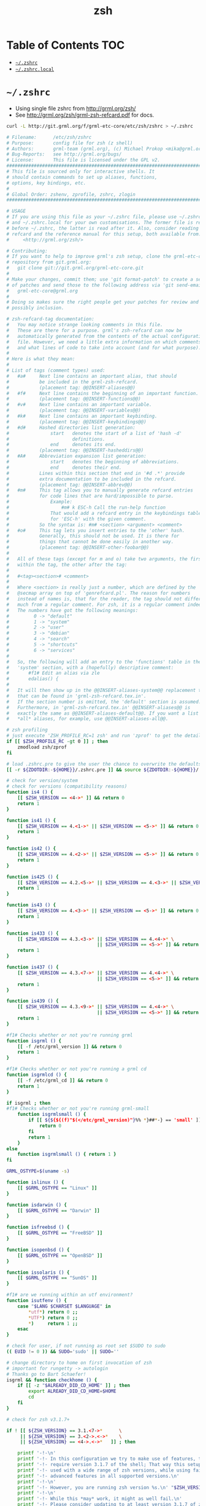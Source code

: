 #+TITLE: zsh
#+STARTUP: content indent
#+PROPERTY: header-args :mkdirp yes

* Table of Contents                                                     :TOC:
- [[#zshrc][=~/.zshrc=]]
- [[#zshrclocal][=~/.zshrc.local=]]

* =~/.zshrc=

- Using single file zshrc from http://grml.org/zsh/
- See [[http://grml.org/zsh/grml-zsh-refcard.pdf]] for docs.

#+begin_src sh :tangle no
curl -L http://git.grml.org/f/grml-etc-core/etc/zsh/zshrc > ~/.zshrc
#+end_src

#+begin_src sh :tangle ~/.zshrc
  # Filename:      /etc/zsh/zshrc
  # Purpose:       config file for zsh (z shell)
  # Authors:       grml-team (grml.org), (c) Michael Prokop <mika@grml.org>
  # Bug-Reports:   see http://grml.org/bugs/
  # License:       This file is licensed under the GPL v2.
  ################################################################################
  # This file is sourced only for interactive shells. It
  # should contain commands to set up aliases, functions,
  # options, key bindings, etc.
  #
  # Global Order: zshenv, zprofile, zshrc, zlogin
  ################################################################################

  # USAGE
  # If you are using this file as your ~/.zshrc file, please use ~/.zshrc.pre
  # and ~/.zshrc.local for your own customisations. The former file is read
  # before ~/.zshrc, the latter is read after it. Also, consider reading the
  # refcard and the reference manual for this setup, both available from:
  #     <http://grml.org/zsh/>

  # Contributing:
  # If you want to help to improve grml's zsh setup, clone the grml-etc-core
  # repository from git.grml.org:
  #   git clone git://git.grml.org/grml-etc-core.git
  #
  # Make your changes, commit them; use 'git format-patch' to create a series
  # of patches and send those to the following address via 'git send-email':
  #   grml-etc-core@grml.org
  #
  # Doing so makes sure the right people get your patches for review and
  # possibly inclusion.

  # zsh-refcard-tag documentation:
  #   You may notice strange looking comments in this file.
  #   These are there for a purpose. grml's zsh-refcard can now be
  #   automatically generated from the contents of the actual configuration
  #   file. However, we need a little extra information on which comments
  #   and what lines of code to take into account (and for what purpose).
  #
  # Here is what they mean:
  #
  # List of tags (comment types) used:
  #   #a#     Next line contains an important alias, that should
  #           be included in the grml-zsh-refcard.
  #           (placement tag: @@INSERT-aliases@@)
  #   #f#     Next line contains the beginning of an important function.
  #           (placement tag: @@INSERT-functions@@)
  #   #v#     Next line contains an important variable.
  #           (placement tag: @@INSERT-variables@@)
  #   #k#     Next line contains an important keybinding.
  #           (placement tag: @@INSERT-keybindings@@)
  #   #d#     Hashed directories list generation:
  #               start   denotes the start of a list of 'hash -d'
  #                       definitions.
  #               end     denotes its end.
  #           (placement tag: @@INSERT-hasheddirs@@)
  #   #A#     Abbreviation expansion list generation:
  #               start   denotes the beginning of abbreviations.
  #               end     denotes their end.
  #           Lines within this section that end in '#d .*' provide
  #           extra documentation to be included in the refcard.
  #           (placement tag: @@INSERT-abbrev@@)
  #   #m#     This tag allows you to manually generate refcard entries
  #           for code lines that are hard/impossible to parse.
  #               Example:
  #                   #m# k ESC-h Call the run-help function
  #               That would add a refcard entry in the keybindings table
  #               for 'ESC-h' with the given comment.
  #           So the syntax is: #m# <section> <argument> <comment>
  #   #o#     This tag lets you insert entries to the 'other' hash.
  #           Generally, this should not be used. It is there for
  #           things that cannot be done easily in another way.
  #           (placement tag: @@INSERT-other-foobar@@)
  #
  #   All of these tags (except for m and o) take two arguments, the first
  #   within the tag, the other after the tag:
  #
  #   #<tag><section># <comment>
  #
  #   Where <section> is really just a number, which are defined by the
  #   @secmap array on top of 'genrefcard.pl'. The reason for numbers
  #   instead of names is, that for the reader, the tag should not differ
  #   much from a regular comment. For zsh, it is a regular comment indeed.
  #   The numbers have got the following meanings:
  #         0 -> "default"
  #         1 -> "system"
  #         2 -> "user"
  #         3 -> "debian"
  #         4 -> "search"
  #         5 -> "shortcuts"
  #         6 -> "services"
  #
  #   So, the following will add an entry to the 'functions' table in the
  #   'system' section, with a (hopefully) descriptive comment:
  #       #f1# Edit an alias via zle
  #       edalias() {
  #
  #   It will then show up in the @@INSERT-aliases-system@@ replacement tag
  #   that can be found in 'grml-zsh-refcard.tex.in'.
  #   If the section number is omitted, the 'default' section is assumed.
  #   Furthermore, in 'grml-zsh-refcard.tex.in' @@INSERT-aliases@@ is
  #   exactly the same as @@INSERT-aliases-default@@. If you want a list of
  #   *all* aliases, for example, use @@INSERT-aliases-all@@.

  # zsh profiling
  # just execute 'ZSH_PROFILE_RC=1 zsh' and run 'zprof' to get the details
  if [[ $ZSH_PROFILE_RC -gt 0 ]] ; then
      zmodload zsh/zprof
  fi

  # load .zshrc.pre to give the user the chance to overwrite the defaults
  [[ -r ${ZDOTDIR:-${HOME}}/.zshrc.pre ]] && source ${ZDOTDIR:-${HOME}}/.zshrc.pre

  # check for version/system
  # check for versions (compatibility reasons)
  function is4 () {
      [[ $ZSH_VERSION == <4->* ]] && return 0
      return 1
  }

  function is41 () {
      [[ $ZSH_VERSION == 4.<1->* || $ZSH_VERSION == <5->* ]] && return 0
      return 1
  }

  function is42 () {
      [[ $ZSH_VERSION == 4.<2->* || $ZSH_VERSION == <5->* ]] && return 0
      return 1
  }

  function is425 () {
      [[ $ZSH_VERSION == 4.2.<5->* || $ZSH_VERSION == 4.<3->* || $ZSH_VERSION == <5->* ]] && return 0
      return 1
  }

  function is43 () {
      [[ $ZSH_VERSION == 4.<3->* || $ZSH_VERSION == <5->* ]] && return 0
      return 1
  }

  function is433 () {
      [[ $ZSH_VERSION == 4.3.<3->* || $ZSH_VERSION == 4.<4->* \
                                   || $ZSH_VERSION == <5->* ]] && return 0
      return 1
  }

  function is437 () {
      [[ $ZSH_VERSION == 4.3.<7->* || $ZSH_VERSION == 4.<4->* \
                                   || $ZSH_VERSION == <5->* ]] && return 0
      return 1
  }

  function is439 () {
      [[ $ZSH_VERSION == 4.3.<9->* || $ZSH_VERSION == 4.<4->* \
                                   || $ZSH_VERSION == <5->* ]] && return 0
      return 1
  }

  #f1# Checks whether or not you're running grml
  function isgrml () {
      [[ -f /etc/grml_version ]] && return 0
      return 1
  }

  #f1# Checks whether or not you're running a grml cd
  function isgrmlcd () {
      [[ -f /etc/grml_cd ]] && return 0
      return 1
  }

  if isgrml ; then
  #f1# Checks whether or not you're running grml-small
      function isgrmlsmall () {
          if [[ ${${${(f)"$(</etc/grml_version)"}%% *}##*-} == 'small' ]]; then
              return 0
          fi
          return 1
      }
  else
      function isgrmlsmall () { return 1 }
  fi

  GRML_OSTYPE=$(uname -s)

  function islinux () {
      [[ $GRML_OSTYPE == "Linux" ]]
  }

  function isdarwin () {
      [[ $GRML_OSTYPE == "Darwin" ]]
  }

  function isfreebsd () {
      [[ $GRML_OSTYPE == "FreeBSD" ]]
  }

  function isopenbsd () {
      [[ $GRML_OSTYPE == "OpenBSD" ]]
  }

  function issolaris () {
      [[ $GRML_OSTYPE == "SunOS" ]]
  }

  #f1# are we running within an utf environment?
  function isutfenv () {
      case "$LANG $CHARSET $LANGUAGE" in
          ,*utf*) return 0 ;;
          ,*UTF*) return 0 ;;
          ,*)     return 1 ;;
      esac
  }

  # check for user, if not running as root set $SUDO to sudo
  (( EUID != 0 )) && SUDO='sudo' || SUDO=''

  # change directory to home on first invocation of zsh
  # important for rungetty -> autologin
  # Thanks go to Bart Schaefer!
  isgrml && function checkhome () {
      if [[ -z "$ALREADY_DID_CD_HOME" ]] ; then
          export ALREADY_DID_CD_HOME=$HOME
          cd
      fi
  }

  # check for zsh v3.1.7+

  if ! [[ ${ZSH_VERSION} == 3.1.<7->*      \
       || ${ZSH_VERSION} == 3.<2->.<->*    \
       || ${ZSH_VERSION} == <4->.<->*   ]] ; then

      printf '-!-\n'
      printf '-!- In this configuration we try to make use of features, that only\n'
      printf '-!- require version 3.1.7 of the shell; That way this setup can be\n'
      printf '-!- used with a wide range of zsh versions, while using fairly\n'
      printf '-!- advanced features in all supported versions.\n'
      printf '-!-\n'
      printf '-!- However, you are running zsh version %s.\n' "$ZSH_VERSION"
      printf '-!-\n'
      printf '-!- While this *may* work, it might as well fail.\n'
      printf '-!- Please consider updating to at least version 3.1.7 of zsh.\n'
      printf '-!-\n'
      printf '-!- DO NOT EXPECT THIS TO WORK FLAWLESSLY!\n'
      printf '-!- If it does today, you'\''ve been lucky.\n'
      printf '-!-\n'
      printf '-!- Ye been warned!\n'
      printf '-!-\n'

      function zstyle () { : }
  fi

  # autoload wrapper - use this one instead of autoload directly
  # We need to define this function as early as this, because autoloading
  # 'is-at-least()' needs it.
  function zrcautoload () {
      emulate -L zsh
      setopt extended_glob
      local fdir ffile
      local -i ffound

      ffile=$1
      (( ffound = 0 ))
      for fdir in ${fpath} ; do
          [[ -e ${fdir}/${ffile} ]] && (( ffound = 1 ))
      done

      (( ffound == 0 )) && return 1
      if [[ $ZSH_VERSION == 3.1.<6-> || $ZSH_VERSION == <4->* ]] ; then
          autoload -U ${ffile} || return 1
      else
          autoload ${ffile} || return 1
      fi
      return 0
  }

  # The following is the ‘add-zsh-hook’ function from zsh upstream. It is
  # included here to make the setup work with older versions of zsh (prior to
  # 4.3.7) in which this function had a bug that triggers annoying errors during
  # shell startup. This is exactly upstreams code from f0068edb4888a4d8fe94def,
  # with just a few adjustments in coding style to make the function look more
  # compact. This definition can be removed as soon as we raise the minimum
  # version requirement to 4.3.7 or newer.
  function add-zsh-hook () {
      # Add to HOOK the given FUNCTION.
      # HOOK is one of chpwd, precmd, preexec, periodic, zshaddhistory,
      # zshexit, zsh_directory_name (the _functions subscript is not required).
      #
      # With -d, remove the function from the hook instead; delete the hook
      # variable if it is empty.
      #
      # -D behaves like -d, but pattern characters are active in the function
      # name, so any matching function will be deleted from the hook.
      #
      # Without -d, the FUNCTION is marked for autoload; -U is passed down to
      # autoload if that is given, as are -z and -k. (This is harmless if the
      # function is actually defined inline.)
      emulate -L zsh
      local -a hooktypes
      hooktypes=(
          chpwd precmd preexec periodic zshaddhistory zshexit
          zsh_directory_name
      )
      local usage="Usage: $0 hook function\nValid hooks are:\n  $hooktypes"
      local opt
      local -a autoopts
      integer del list help
      while getopts "dDhLUzk" opt; do
          case $opt in
          (d) del=1 ;;
          (D) del=2 ;;
          (h) help=1 ;;
          (L) list=1 ;;
          ([Uzk]) autoopts+=(-$opt) ;;
          (*) return 1 ;;
          esac
      done
      shift $(( OPTIND - 1 ))
      if (( list )); then
          typeset -mp "(${1:-${(@j:|:)hooktypes}})_functions"
          return $?
      elif (( help || $# != 2 || ${hooktypes[(I)$1]} == 0 )); then
          print -u$(( 2 - help )) $usage
          return $(( 1 - help ))
      fi
      local hook="${1}_functions"
      local fn="$2"
      if (( del )); then
          # delete, if hook is set
          if (( ${(P)+hook} )); then
              if (( del == 2 )); then
                  set -A $hook ${(P)hook:#${~fn}}
              else
                  set -A $hook ${(P)hook:#$fn}
              fi
              # unset if no remaining entries --- this can give better
              # performance in some cases
              if (( ! ${(P)#hook} )); then
                  unset $hook
              fi
          fi
      else
          if (( ${(P)+hook} )); then
              if (( ${${(P)hook}[(I)$fn]} == 0 )); then
                  set -A $hook ${(P)hook} $fn
              fi
          else
              set -A $hook $fn
          fi
          autoload $autoopts -- $fn
      fi
  }

  # Load is-at-least() for more precise version checks Note that this test will
  # *always* fail, if the is-at-least function could not be marked for
  # autoloading.
  zrcautoload is-at-least || function is-at-least () { return 1 }

  # set some important options (as early as possible)

  # append history list to the history file; this is the default but we make sure
  # because it's required for share_history.
  setopt append_history

  # import new commands from the history file also in other zsh-session
  is4 && setopt share_history

  # save each command's beginning timestamp and the duration to the history file
  setopt extended_history

  # If a new command line being added to the history list duplicates an older
  # one, the older command is removed from the list
  is4 && setopt histignorealldups

  # remove command lines from the history list when the first character on the
  # line is a space
  setopt histignorespace

  # if a command is issued that can't be executed as a normal command, and the
  # command is the name of a directory, perform the cd command to that directory.
  setopt auto_cd

  # in order to use #, ~ and ^ for filename generation grep word
  # *~(*.gz|*.bz|*.bz2|*.zip|*.Z) -> searches for word not in compressed files
  # don't forget to quote '^', '~' and '#'!
  setopt extended_glob

  # display PID when suspending processes as well
  setopt longlistjobs

  # report the status of backgrounds jobs immediately
  setopt notify

  # whenever a command completion is attempted, make sure the entire command path
  # is hashed first.
  setopt hash_list_all

  # not just at the end
  setopt completeinword

  # Don't send SIGHUP to background processes when the shell exits.
  setopt nohup

  # make cd push the old directory onto the directory stack.
  setopt auto_pushd

  # avoid "beep"ing
  setopt nobeep

  # don't push the same dir twice.
  setopt pushd_ignore_dups

  # * shouldn't match dotfiles. ever.
  setopt noglobdots

  # use zsh style word splitting
  setopt noshwordsplit

  # don't error out when unset parameters are used
  setopt unset

  # setting some default values
  NOCOR=${NOCOR:-0}
  NOMENU=${NOMENU:-0}
  NOPRECMD=${NOPRECMD:-0}
  COMMAND_NOT_FOUND=${COMMAND_NOT_FOUND:-0}
  GRML_ZSH_CNF_HANDLER=${GRML_ZSH_CNF_HANDLER:-/usr/share/command-not-found/command-not-found}
  GRML_DISPLAY_BATTERY=${GRML_DISPLAY_BATTERY:-${BATTERY:-0}}
  GRMLSMALL_SPECIFIC=${GRMLSMALL_SPECIFIC:-1}
  ZSH_NO_DEFAULT_LOCALE=${ZSH_NO_DEFAULT_LOCALE:-0}

  typeset -ga ls_options
  typeset -ga grep_options

  # Colors on GNU ls(1)
  if ls --color=auto / >/dev/null 2>&1; then
      ls_options+=( --color=auto )
  # Colors on FreeBSD and OSX ls(1)
  elif ls -G / >/dev/null 2>&1; then
      ls_options+=( -G )
  fi

  # Natural sorting order on GNU ls(1)
  # OSX and IllumOS have a -v option that is not natural sorting
  if ls --version |& grep -q 'GNU' >/dev/null 2>&1 && ls -v / >/dev/null 2>&1; then
      ls_options+=( -v )
  fi

  # Color on GNU and FreeBSD grep(1)
  if grep --color=auto -q "a" <<< "a" >/dev/null 2>&1; then
      grep_options+=( --color=auto )
  fi

  # utility functions
  # this function checks if a command exists and returns either true
  # or false. This avoids using 'which' and 'whence', which will
  # avoid problems with aliases for which on certain weird systems. :-)
  # Usage: check_com [-c|-g] word
  #   -c  only checks for external commands
  #   -g  does the usual tests and also checks for global aliases
  function check_com () {
      emulate -L zsh
      local -i comonly gatoo
      comonly=0
      gatoo=0

      if [[ $1 == '-c' ]] ; then
          comonly=1
          shift 1
      elif [[ $1 == '-g' ]] ; then
          gatoo=1
          shift 1
      fi

      if (( ${#argv} != 1 )) ; then
          printf 'usage: check_com [-c|-g] <command>\n' >&2
          return 1
      fi

      if (( comonly > 0 )) ; then
          (( ${+commands[$1]}  )) && return 0
          return 1
      fi

      if     (( ${+commands[$1]}    )) \
          || (( ${+functions[$1]}   )) \
          || (( ${+aliases[$1]}     )) \
          || (( ${+reswords[(r)$1]} )) ; then
          return 0
      fi

      if (( gatoo > 0 )) && (( ${+galiases[$1]} )) ; then
          return 0
      fi

      return 1
  }

  # creates an alias and precedes the command with
  # sudo if $EUID is not zero.
  function salias () {
      emulate -L zsh
      local only=0 ; local multi=0
      local key val
      while getopts ":hao" opt; do
          case $opt in
              o) only=1 ;;
              a) multi=1 ;;
              h)
                  printf 'usage: salias [-hoa] <alias-expression>\n'
                  printf '  -h      shows this help text.\n'
                  printf '  -a      replace '\'' ; '\'' sequences with '\'' ; sudo '\''.\n'
                  printf '          be careful using this option.\n'
                  printf '  -o      only sets an alias if a preceding sudo would be needed.\n'
                  return 0
                  ;;
              ,*) salias -h >&2; return 1 ;;
          esac
      done
      shift "$((OPTIND-1))"

      if (( ${#argv} > 1 )) ; then
          printf 'Too many arguments %s\n' "${#argv}"
          return 1
      fi

      key="${1%%\=*}" ;  val="${1#*\=}"
      if (( EUID == 0 )) && (( only == 0 )); then
          alias -- "${key}=${val}"
      elif (( EUID > 0 )) ; then
          (( multi > 0 )) && val="${val// ; / ; sudo }"
          alias -- "${key}=sudo ${val}"
      fi

      return 0
  }

  # Check if we can read given files and source those we can.
  function xsource () {
      if (( ${#argv} < 1 )) ; then
          printf 'usage: xsource FILE(s)...\n' >&2
          return 1
      fi

      while (( ${#argv} > 0 )) ; do
          [[ -r "$1" ]] && source "$1"
          shift
      done
      return 0
  }

  # Check if we can read a given file and 'cat(1)' it.
  function xcat () {
      emulate -L zsh
      if (( ${#argv} != 1 )) ; then
          printf 'usage: xcat FILE\n' >&2
          return 1
      fi

      [[ -r $1 ]] && cat $1
      return 0
  }

  # Remove these functions again, they are of use only in these
  # setup files. This should be called at the end of .zshrc.
  function xunfunction () {
      emulate -L zsh
      local -a funcs
      local func
      funcs=(salias xcat xsource xunfunction zrcautoload zrcautozle)
      for func in $funcs ; do
          [[ -n ${functions[$func]} ]] \
              && unfunction $func
      done
      return 0
  }

  # this allows us to stay in sync with grml's zshrc and put own
  # modifications in ~/.zshrc.local
  function zrclocal () {
      xsource "/etc/zsh/zshrc.local"
      xsource "${ZDOTDIR:-${HOME}}/.zshrc.local"
      return 0
  }

  # locale setup
  if (( ZSH_NO_DEFAULT_LOCALE == 0 )); then
      xsource "/etc/default/locale"
  fi

  for var in LANG LC_ALL LC_MESSAGES ; do
      [[ -n ${(P)var} ]] && export $var
  done
  builtin unset -v var

  # set some variables
  if check_com -c vim ; then
  #v#
      export EDITOR=${EDITOR:-vim}
  else
      export EDITOR=${EDITOR:-vi}
  fi

  #v#
  export PAGER=${PAGER:-less}

  #v#
  export MAIL=${MAIL:-/var/mail/$USER}

  # color setup for ls:
  check_com -c dircolors && eval $(dircolors -b)
  # color setup for ls on OS X / FreeBSD:
  isdarwin && export CLICOLOR=1
  isfreebsd && export CLICOLOR=1

  # do MacPorts setup on darwin
  if isdarwin && [[ -d /opt/local ]]; then
      # Note: PATH gets set in /etc/zprofile on Darwin, so this can't go into
      # zshenv.
      PATH="/opt/local/bin:/opt/local/sbin:$PATH"
      MANPATH="/opt/local/share/man:$MANPATH"
  fi
  # do Fink setup on darwin
  isdarwin && xsource /sw/bin/init.sh

  # load our function and completion directories
  for fdir in /usr/share/grml/zsh/completion /usr/share/grml/zsh/functions; do
      fpath=( ${fdir} ${fdir}/**/*(/N) ${fpath} )
  done
  typeset -aU ffiles
  ffiles=(/usr/share/grml/zsh/functions/**/[^_]*[^~](N.:t))
  (( ${#ffiles} > 0 )) && autoload -U "${ffiles[@]}"
  unset -v fdir ffiles

  # support colors in less
  export LESS_TERMCAP_mb=$'\E[01;31m'
  export LESS_TERMCAP_md=$'\E[01;31m'
  export LESS_TERMCAP_me=$'\E[0m'
  export LESS_TERMCAP_se=$'\E[0m'
  export LESS_TERMCAP_so=$'\E[01;44;33m'
  export LESS_TERMCAP_ue=$'\E[0m'
  export LESS_TERMCAP_us=$'\E[01;32m'

  # mailchecks
  MAILCHECK=30

  # report about cpu-/system-/user-time of command if running longer than
  # 5 seconds
  REPORTTIME=5

  # watch for everyone but me and root
  watch=(notme root)

  # automatically remove duplicates from these arrays
  typeset -U path PATH cdpath CDPATH fpath FPATH manpath MANPATH

  # Load a few modules
  is4 && \
  for mod in parameter complist deltochar mathfunc ; do
      zmodload -i zsh/${mod} 2>/dev/null || print "Notice: no ${mod} available :("
  done && builtin unset -v mod

  # autoload zsh modules when they are referenced
  if is4 ; then
      zmodload -a  zsh/stat    zstat
      zmodload -a  zsh/zpty    zpty
      zmodload -ap zsh/mapfile mapfile
  fi

  # completion system
  COMPDUMPFILE=${COMPDUMPFILE:-${ZDOTDIR:-${HOME}}/.zcompdump}
  if zrcautoload compinit ; then
      typeset -a tmp
      zstyle -a ':grml:completion:compinit' arguments tmp
      compinit -d ${COMPDUMPFILE} "${tmp[@]}" || print 'Notice: no compinit available :('
      unset tmp
  else
      print 'Notice: no compinit available :('
      function compdef { }
  fi

  # completion system

  # called later (via is4 && grmlcomp)
  # note: use 'zstyle' for getting current settings
  #         press ^xh (control-x h) for getting tags in context; ^x? (control-x ?) to run complete_debug with trace output
  function grmlcomp () {
      # TODO: This could use some additional information

      # Make sure the completion system is initialised
      (( ${+_comps} )) || return 1

      # allow one error for every three characters typed in approximate completer
      zstyle ':completion:*:approximate:'    max-errors 'reply=( $((($#PREFIX+$#SUFFIX)/3 )) numeric )'

      # don't complete backup files as executables
      zstyle ':completion:*:complete:-command-::commands' ignored-patterns '(aptitude-*|*\~)'

      # start menu completion only if it could find no unambiguous initial string
      zstyle ':completion:*:correct:*'       insert-unambiguous true
      zstyle ':completion:*:corrections'     format $'%{\e[0;31m%}%d (errors: %e)%{\e[0m%}'
      zstyle ':completion:*:correct:*'       original true

      # activate color-completion
      zstyle ':completion:*:default'         list-colors ${(s.:.)LS_COLORS}

      # format on completion
      zstyle ':completion:*:descriptions'    format $'%{\e[0;31m%}completing %B%d%b%{\e[0m%}'

      # automatically complete 'cd -<tab>' and 'cd -<ctrl-d>' with menu
      # zstyle ':completion:*:*:cd:*:directory-stack' menu yes select

      # insert all expansions for expand completer
      zstyle ':completion:*:expand:*'        tag-order all-expansions
      zstyle ':completion:*:history-words'   list false

      # activate menu
      zstyle ':completion:*:history-words'   menu yes

      # ignore duplicate entries
      zstyle ':completion:*:history-words'   remove-all-dups yes
      zstyle ':completion:*:history-words'   stop yes

      # match uppercase from lowercase
      zstyle ':completion:*'                 matcher-list 'm:{a-z}={A-Z}'

      # separate matches into groups
      zstyle ':completion:*:matches'         group 'yes'
      zstyle ':completion:*'                 group-name ''

      if [[ "$NOMENU" -eq 0 ]] ; then
          # if there are more than 5 options allow selecting from a menu
          zstyle ':completion:*'               menu select=5
      else
          # don't use any menus at all
          setopt no_auto_menu
      fi

      zstyle ':completion:*:messages'        format '%d'
      zstyle ':completion:*:options'         auto-description '%d'

      # describe options in full
      zstyle ':completion:*:options'         description 'yes'

      # on processes completion complete all user processes
      zstyle ':completion:*:processes'       command 'ps -au$USER'

      # offer indexes before parameters in subscripts
      zstyle ':completion:*:*:-subscript-:*' tag-order indexes parameters

      # provide verbose completion information
      zstyle ':completion:*'                 verbose true

      # recent (as of Dec 2007) zsh versions are able to provide descriptions
      # for commands (read: 1st word in the line) that it will list for the user
      # to choose from. The following disables that, because it's not exactly fast.
      zstyle ':completion:*:-command-:*:'    verbose false

      # set format for warnings
      zstyle ':completion:*:warnings'        format $'%{\e[0;31m%}No matches for:%{\e[0m%} %d'

      # define files to ignore for zcompile
      zstyle ':completion:*:*:zcompile:*'    ignored-patterns '(*~|*.zwc)'
      zstyle ':completion:correct:'          prompt 'correct to: %e'

      # Ignore completion functions for commands you don't have:
      zstyle ':completion::(^approximate*):*:functions' ignored-patterns '_*'

      # Provide more processes in completion of programs like killall:
      zstyle ':completion:*:processes-names' command 'ps c -u ${USER} -o command | uniq'

      # complete manual by their section
      zstyle ':completion:*:manuals'    separate-sections true
      zstyle ':completion:*:manuals.*'  insert-sections   true
      zstyle ':completion:*:man:*'      menu yes select

      # Search path for sudo completion
      zstyle ':completion:*:sudo:*' command-path /usr/local/sbin \
                                                 /usr/local/bin  \
                                                 /usr/sbin       \
                                                 /usr/bin        \
                                                 /sbin           \
                                                 /bin            \
                                                 /usr/X11R6/bin

      # provide .. as a completion
      zstyle ':completion:*' special-dirs ..

      # run rehash on completion so new installed program are found automatically:
      function _force_rehash () {
          (( CURRENT == 1 )) && rehash
          return 1
      }

      ## correction
      # some people don't like the automatic correction - so run 'NOCOR=1 zsh' to deactivate it
      if [[ "$NOCOR" -gt 0 ]] ; then
          zstyle ':completion:*' completer _oldlist _expand _force_rehash _complete _files _ignored
          setopt nocorrect
      else
          # try to be smart about when to use what completer...
          setopt correct
          zstyle -e ':completion:*' completer '
              if [[ $_last_try != "$HISTNO$BUFFER$CURSOR" ]] ; then
                  _last_try="$HISTNO$BUFFER$CURSOR"
                  reply=(_complete _match _ignored _prefix _files)
              else
                  if [[ $words[1] == (rm|mv) ]] ; then
                      reply=(_complete _files)
                  else
                      reply=(_oldlist _expand _force_rehash _complete _ignored _correct _approximate _files)
                  fi
              fi'
      fi

      # command for process lists, the local web server details and host completion
      zstyle ':completion:*:urls' local 'www' '/var/www/' 'public_html'

      # Some functions, like _apt and _dpkg, are very slow. We can use a cache in
      # order to speed things up
      if [[ ${GRML_COMP_CACHING:-yes} == yes ]]; then
          GRML_COMP_CACHE_DIR=${GRML_COMP_CACHE_DIR:-${ZDOTDIR:-$HOME}/.cache}
          if [[ ! -d ${GRML_COMP_CACHE_DIR} ]]; then
              command mkdir -p "${GRML_COMP_CACHE_DIR}"
          fi
          zstyle ':completion:*' use-cache  yes
          zstyle ':completion:*:complete:*' cache-path "${GRML_COMP_CACHE_DIR}"
      fi

      # host completion
      if is42 ; then
          [[ -r ~/.ssh/config ]] && _ssh_config_hosts=(${${(s: :)${(ps:\t:)${${(@M)${(f)"$(<$HOME/.ssh/config)"}:#Host *}#Host }}}:#*[*?]*}) || _ssh_config_hosts=()
          [[ -r ~/.ssh/known_hosts ]] && _ssh_hosts=(${${${${(f)"$(<$HOME/.ssh/known_hosts)"}:#[\|]*}%%\ *}%%,*}) || _ssh_hosts=()
          [[ -r /etc/hosts ]] && : ${(A)_etc_hosts:=${(s: :)${(ps:\t:)${${(f)~~"$(</etc/hosts)"}%%\#*}##[:blank:]#[^[:blank:]]#}}} || _etc_hosts=()
      else
          _ssh_config_hosts=()
          _ssh_hosts=()
          _etc_hosts=()
      fi
      hosts=(
          $(hostname)
          "$_ssh_config_hosts[@]"
          "$_ssh_hosts[@]"
          "$_etc_hosts[@]"
          localhost
      )
      zstyle ':completion:*:hosts' hosts $hosts
      # TODO: so, why is this here?
      #  zstyle '*' hosts $hosts

      # use generic completion system for programs not yet defined; (_gnu_generic works
      # with commands that provide a --help option with "standard" gnu-like output.)
      for compcom in cp deborphan df feh fetchipac gpasswd head hnb ipacsum mv \
                     pal stow uname ; do
          [[ -z ${_comps[$compcom]} ]] && compdef _gnu_generic ${compcom}
      done; unset compcom

      # see upgrade function in this file
      compdef _hosts upgrade
  }

  # Keyboard setup: The following is based on the same code, we wrote for
  # debian's setup. It ensures the terminal is in the right mode, when zle is
  # active, so the values from $terminfo are valid. Therefore, this setup should
  # work on all systems, that have support for `terminfo'. It also requires the
  # zsh in use to have the `zsh/terminfo' module built.
  #
  # If you are customising your `zle-line-init()' or `zle-line-finish()'
  # functions, make sure you call the following utility functions in there:
  #
  #     - zle-line-init():      zle-smkx
  #     - zle-line-finish():    zle-rmkx

  # Use emacs-like key bindings by default:
  bindkey -e

  # Custom widgets:

  ## beginning-of-line OR beginning-of-buffer OR beginning of history
  ## by: Bart Schaefer <schaefer@brasslantern.com>, Bernhard Tittelbach
  function beginning-or-end-of-somewhere () {
      local hno=$HISTNO
      if [[ ( "${LBUFFER[-1]}" == $'\n' && "${WIDGET}" == beginning-of* ) || \
        ( "${RBUFFER[1]}" == $'\n' && "${WIDGET}" == end-of* ) ]]; then
          zle .${WIDGET:s/somewhere/buffer-or-history/} "$@"
      else
          zle .${WIDGET:s/somewhere/line-hist/} "$@"
          if (( HISTNO != hno )); then
              zle .${WIDGET:s/somewhere/buffer-or-history/} "$@"
          fi
      fi
  }
  zle -N beginning-of-somewhere beginning-or-end-of-somewhere
  zle -N end-of-somewhere beginning-or-end-of-somewhere

  # add a command line to the shells history without executing it
  function commit-to-history () {
      print -rs ${(z)BUFFER}
      zle send-break
  }
  zle -N commit-to-history

  # only slash should be considered as a word separator:
  function slash-backward-kill-word () {
      local WORDCHARS="${WORDCHARS:s@/@}"
      # zle backward-word
      zle backward-kill-word
  }
  zle -N slash-backward-kill-word

  # a generic accept-line wrapper

  # This widget can prevent unwanted autocorrections from command-name
  # to _command-name, rehash automatically on enter and call any number
  # of builtin and user-defined widgets in different contexts.
  #
  # For a broader description, see:
  # <http://bewatermyfriend.org/posts/2007/12-26.11-50-38-tooltime.html>
  #
  # The code is imported from the file 'zsh/functions/accept-line' from
  # <http://ft.bewatermyfriend.org/comp/zsh/zsh-dotfiles.tar.bz2>, which
  # distributed under the same terms as zsh itself.

  # A newly added command will may not be found or will cause false
  # correction attempts, if you got auto-correction set. By setting the
  # following style, we force accept-line() to rehash, if it cannot
  # find the first word on the command line in the $command[] hash.
  zstyle ':acceptline:*' rehash true

  function Accept-Line () {
      setopt localoptions noksharrays
      local -a subs
      local -xi aldone
      local sub
      local alcontext=${1:-$alcontext}

      zstyle -a ":acceptline:${alcontext}" actions subs

      (( ${#subs} < 1 )) && return 0

      (( aldone = 0 ))
      for sub in ${subs} ; do
          [[ ${sub} == 'accept-line' ]] && sub='.accept-line'
          zle ${sub}

          (( aldone > 0 )) && break
      done
  }

  function Accept-Line-getdefault () {
      emulate -L zsh
      local default_action

      zstyle -s ":acceptline:${alcontext}" default_action default_action
      case ${default_action} in
          ((accept-line|))
              printf ".accept-line"
              ;;
          (*)
              printf ${default_action}
              ;;
      esac
  }

  function Accept-Line-HandleContext () {
      zle Accept-Line

      default_action=$(Accept-Line-getdefault)
      zstyle -T ":acceptline:${alcontext}" call_default \
          && zle ${default_action}
  }

  function accept-line () {
      setopt localoptions noksharrays
      local -a cmdline
      local -x alcontext
      local buf com fname format msg default_action

      alcontext='default'
      buf="${BUFFER}"
      cmdline=(${(z)BUFFER})
      com="${cmdline[1]}"
      fname="_${com}"

      Accept-Line 'preprocess'

      zstyle -t ":acceptline:${alcontext}" rehash \
          && [[ -z ${commands[$com]} ]]           \
          && rehash

      if    [[ -n ${com}               ]] \
         && [[ -n ${reswords[(r)$com]} ]] \
         || [[ -n ${aliases[$com]}     ]] \
         || [[ -n ${functions[$com]}   ]] \
         || [[ -n ${builtins[$com]}    ]] \
         || [[ -n ${commands[$com]}    ]] ; then

          # there is something sensible to execute, just do it.
          alcontext='normal'
          Accept-Line-HandleContext

          return
      fi

      if    [[ -o correct              ]] \
         || [[ -o correctall           ]] \
         && [[ -n ${functions[$fname]} ]] ; then

          # nothing there to execute but there is a function called
          # _command_name; a completion widget. Makes no sense to
          # call it on the commandline, but the correct{,all} options
          # will ask for it nevertheless, so warn the user.
          if [[ ${LASTWIDGET} == 'accept-line' ]] ; then
              # Okay, we warned the user before, he called us again,
              # so have it his way.
              alcontext='force'
              Accept-Line-HandleContext

              return
          fi

          if zstyle -t ":acceptline:${alcontext}" nocompwarn ; then
              alcontext='normal'
              Accept-Line-HandleContext
          else
              # prepare warning message for the user, configurable via zstyle.
              zstyle -s ":acceptline:${alcontext}" compwarnfmt msg

              if [[ -z ${msg} ]] ; then
                  msg="%c will not execute and completion %f exists."
              fi

              zformat -f msg "${msg}" "c:${com}" "f:${fname}"

              zle -M -- "${msg}"
          fi
          return
      elif [[ -n ${buf//[$' \t\n']##/} ]] ; then
          # If we are here, the commandline contains something that is not
          # executable, which is neither subject to _command_name correction
          # and is not empty. might be a variable assignment
          alcontext='misc'
          Accept-Line-HandleContext

          return
      fi

      # If we got this far, the commandline only contains whitespace, or is empty.
      alcontext='empty'
      Accept-Line-HandleContext
  }

  zle -N accept-line
  zle -N Accept-Line
  zle -N Accept-Line-HandleContext

  # power completion / abbreviation expansion / buffer expansion
  # see http://zshwiki.org/home/examples/zleiab for details
  # less risky than the global aliases but powerful as well
  # just type the abbreviation key and afterwards 'ctrl-x .' to expand it
  declare -A abk
  setopt extendedglob
  setopt interactivecomments
  abk=(
  #   key   # value                  (#d additional doc string)
  #A# start
      '...'  '../..'
      '....' '../../..'
      'BG'   '& exit'
      'C'    '| wc -l'
      'G'    '|& grep '${grep_options:+"${grep_options[*]}"}
      'H'    '| head'
      'Hl'   ' --help |& less -r'    #d (Display help in pager)
      'L'    '| less'
      'LL'   '|& less -r'
      'M'    '| most'
      'N'    '&>/dev/null'           #d (No Output)
      'R'    '| tr A-z N-za-m'       #d (ROT13)
      'SL'   '| sort | less'
      'S'    '| sort -u'
      'T'    '| tail'
      'V'    '|& vim -'
  #A# end
      'co'   './configure && make && sudo make install'
  )

  function zleiab () {
      emulate -L zsh
      setopt extendedglob
      local MATCH

      LBUFFER=${LBUFFER%%(#m)[.\-+:|_a-zA-Z0-9]#}
      LBUFFER+=${abk[$MATCH]:-$MATCH}
  }

  zle -N zleiab

  function help-show-abk () {
    zle -M "$(print "Available abbreviations for expansion:"; print -a -C 2 ${(kv)abk})"
  }

  zle -N help-show-abk

  # press "ctrl-x d" to insert the actual date in the form yyyy-mm-dd
  function insert-datestamp () { LBUFFER+=${(%):-'%D{%Y-%m-%d}'}; }
  zle -N insert-datestamp

  # press esc-m for inserting last typed word again (thanks to caphuso!)
  function insert-last-typed-word () { zle insert-last-word -- 0 -1 };
  zle -N insert-last-typed-word;

  function grml-zsh-fg () {
    if (( ${#jobstates} )); then
      zle .push-input
      [[ -o hist_ignore_space ]] && BUFFER=' ' || BUFFER=''
      BUFFER="${BUFFER}fg"
      zle .accept-line
    else
      zle -M 'No background jobs. Doing nothing.'
    fi
  }
  zle -N grml-zsh-fg

  # run command line as user root via sudo:
  function sudo-command-line () {
      [[ -z $BUFFER ]] && zle up-history
      if [[ $BUFFER != sudo\ * ]]; then
          BUFFER="sudo $BUFFER"
          CURSOR=$(( CURSOR+5 ))
      fi
  }
  zle -N sudo-command-line

  ### jump behind the first word on the cmdline.
  ### useful to add options.
  function jump_after_first_word () {
      local words
      words=(${(z)BUFFER})

      if (( ${#words} <= 1 )) ; then
          CURSOR=${#BUFFER}
      else
          CURSOR=${#${words[1]}}
      fi
  }
  zle -N jump_after_first_word

  #f5# Create directory under cursor or the selected area
  function inplaceMkDirs () {
      # Press ctrl-xM to create the directory under the cursor or the selected area.
      # To select an area press ctrl-@ or ctrl-space and use the cursor.
      # Use case: you type "mv abc ~/testa/testb/testc/" and remember that the
      # directory does not exist yet -> press ctrl-XM and problem solved
      local PATHTOMKDIR
      if ((REGION_ACTIVE==1)); then
          local F=$MARK T=$CURSOR
          if [[ $F -gt $T ]]; then
              F=${CURSOR}
              T=${MARK}
          fi
          # get marked area from buffer and eliminate whitespace
          PATHTOMKDIR=${BUFFER[F+1,T]%%[[:space:]]##}
          PATHTOMKDIR=${PATHTOMKDIR##[[:space:]]##}
      else
          local bufwords iword
          bufwords=(${(z)LBUFFER})
          iword=${#bufwords}
          bufwords=(${(z)BUFFER})
          PATHTOMKDIR="${(Q)bufwords[iword]}"
      fi
      [[ -z "${PATHTOMKDIR}" ]] && return 1
      PATHTOMKDIR=${~PATHTOMKDIR}
      if [[ -e "${PATHTOMKDIR}" ]]; then
          zle -M " path already exists, doing nothing"
      else
          zle -M "$(mkdir -p -v "${PATHTOMKDIR}")"
          zle end-of-line
      fi
  }

  zle -N inplaceMkDirs

  #v1# set number of lines to display per page
  HELP_LINES_PER_PAGE=20
  #v1# set location of help-zle cache file
  HELP_ZLE_CACHE_FILE=~/.cache/zsh_help_zle_lines.zsh
  # helper function for help-zle, actually generates the help text
  function help_zle_parse_keybindings () {
      emulate -L zsh
      setopt extendedglob
      unsetopt ksharrays  #indexing starts at 1

      #v1# choose files that help-zle will parse for keybindings
      ((${+HELPZLE_KEYBINDING_FILES})) || HELPZLE_KEYBINDING_FILES=( /etc/zsh/zshrc ~/.zshrc.pre ~/.zshrc ~/.zshrc.local )

      if [[ -r $HELP_ZLE_CACHE_FILE ]]; then
          local load_cache=0
          local f
          for f ($HELPZLE_KEYBINDING_FILES) [[ $f -nt $HELP_ZLE_CACHE_FILE ]] && load_cache=1
          [[ $load_cache -eq 0 ]] && . $HELP_ZLE_CACHE_FILE && return
      fi

      #fill with default keybindings, possibly to be overwritten in a file later
      #Note that due to zsh inconsistency on escaping assoc array keys, we encase the key in '' which we will remove later
      local -A help_zle_keybindings
      help_zle_keybindings['<Ctrl>@']="set MARK"
      help_zle_keybindings['<Ctrl>x<Ctrl>j']="vi-join lines"
      help_zle_keybindings['<Ctrl>x<Ctrl>b']="jump to matching brace"
      help_zle_keybindings['<Ctrl>x<Ctrl>u']="undo"
      help_zle_keybindings['<Ctrl>_']="undo"
      help_zle_keybindings['<Ctrl>x<Ctrl>f<c>']="find <c> in cmdline"
      help_zle_keybindings['<Ctrl>a']="goto beginning of line"
      help_zle_keybindings['<Ctrl>e']="goto end of line"
      help_zle_keybindings['<Ctrl>t']="transpose charaters"
      help_zle_keybindings['<Alt>t']="transpose words"
      help_zle_keybindings['<Alt>s']="spellcheck word"
      help_zle_keybindings['<Ctrl>k']="backward kill buffer"
      help_zle_keybindings['<Ctrl>u']="forward kill buffer"
      help_zle_keybindings['<Ctrl>y']="insert previously killed word/string"
      help_zle_keybindings["<Alt>'"]="quote line"
      help_zle_keybindings['<Alt>"']="quote from mark to cursor"
      help_zle_keybindings['<Alt><arg>']="repeat next cmd/char <arg> times (<Alt>-<Alt>1<Alt>0a -> -10 times 'a')"
      help_zle_keybindings['<Alt>u']="make next word Uppercase"
      help_zle_keybindings['<Alt>l']="make next word lowercase"
      help_zle_keybindings['<Ctrl>xG']="preview expansion under cursor"
      help_zle_keybindings['<Alt>q']="push current CL into background, freeing it. Restore on next CL"
      help_zle_keybindings['<Alt>.']="insert (and interate through) last word from prev CLs"
      help_zle_keybindings['<Alt>,']="complete word from newer history (consecutive hits)"
      help_zle_keybindings['<Alt>m']="repeat last typed word on current CL"
      help_zle_keybindings['<Ctrl>v']="insert next keypress symbol literally (e.g. for bindkey)"
      help_zle_keybindings['!!:n*<Tab>']="insert last n arguments of last command"
      help_zle_keybindings['!!:n-<Tab>']="insert arguments n..N-2 of last command (e.g. mv s s d)"
      help_zle_keybindings['<Alt>h']="show help/manpage for current command"

      #init global variables
      unset help_zle_lines help_zle_sln
      typeset -g -a help_zle_lines
      typeset -g help_zle_sln=1

      local k v f cline
      local lastkeybind_desc contents     #last description starting with #k# that we found
      local num_lines_elapsed=0            #number of lines between last description and keybinding
      #search config files in the order they a called (and thus the order in which they overwrite keybindings)
      for f in $HELPZLE_KEYBINDING_FILES; do
          [[ -r "$f" ]] || continue   #not readable ? skip it
          contents="$(<$f)"
          for cline in "${(f)contents}"; do
              #zsh pattern: matches lines like: #k# ..............
              if [[ "$cline" == (#s)[[:space:]]#\#k\#[[:space:]]##(#b)(*)[[:space:]]#(#e) ]]; then
                  lastkeybind_desc="$match[*]"
                  num_lines_elapsed=0
              #zsh pattern: matches lines that set a keybinding using bind2map, bindkey or compdef -k
              #             ignores lines that are commentend out
              #             grabs first in '' or "" enclosed string with length between 1 and 6 characters
              elif [[ "$cline" == [^#]#(bind2maps[[:space:]](*)-s|bindkey|compdef -k)[[:space:]](*)(#b)(\"((?)(#c1,6))\"|\'((?)(#c1,6))\')(#B)(*)  ]]; then
                  #description previously found ? description not more than 2 lines away ? keybinding not empty ?
                  if [[ -n $lastkeybind_desc && $num_lines_elapsed -lt 2 && -n $match[1] ]]; then
                      #substitute keybinding string with something readable
                      k=${${${${${${${match[1]/\\e\^h/<Alt><BS>}/\\e\^\?/<Alt><BS>}/\\e\[5~/<PageUp>}/\\e\[6~/<PageDown>}//(\\e|\^\[)/<Alt>}//\^/<Ctrl>}/3~/<Alt><Del>}
                      #put keybinding in assoc array, possibly overwriting defaults or stuff found in earlier files
                      #Note that we are extracting the keybinding-string including the quotes (see Note at beginning)
                      help_zle_keybindings[${k}]=$lastkeybind_desc
                  fi
                  lastkeybind_desc=""
              else
                ((num_lines_elapsed++))
              fi
          done
      done
      unset contents
      #calculate length of keybinding column
      local kstrlen=0
      for k (${(k)help_zle_keybindings[@]}) ((kstrlen < ${#k})) && kstrlen=${#k}
      #convert the assoc array into preformated lines, which we are able to sort
      for k v in ${(kv)help_zle_keybindings[@]}; do
          #pad keybinding-string to kstrlen chars and remove outermost characters (i.e. the quotes)
          help_zle_lines+=("${(r:kstrlen:)k[2,-2]}${v}")
      done
      #sort lines alphabetically
      help_zle_lines=("${(i)help_zle_lines[@]}")
      [[ -d ${HELP_ZLE_CACHE_FILE:h} ]] || mkdir -p "${HELP_ZLE_CACHE_FILE:h}"
      echo "help_zle_lines=(${(q)help_zle_lines[@]})" >| $HELP_ZLE_CACHE_FILE
      zcompile $HELP_ZLE_CACHE_FILE
  }
  typeset -g help_zle_sln
  typeset -g -a help_zle_lines

  # Provides (partially autogenerated) help on keybindings and the zsh line editor
  function help-zle () {
      emulate -L zsh
      unsetopt ksharrays  #indexing starts at 1
      #help lines already generated ? no ? then do it
      [[ ${+functions[help_zle_parse_keybindings]} -eq 1 ]] && {help_zle_parse_keybindings && unfunction help_zle_parse_keybindings}
      #already displayed all lines ? go back to the start
      [[ $help_zle_sln -gt ${#help_zle_lines} ]] && help_zle_sln=1
      local sln=$help_zle_sln
      #note that help_zle_sln is a global var, meaning we remember the last page we viewed
      help_zle_sln=$((help_zle_sln + HELP_LINES_PER_PAGE))
      zle -M "${(F)help_zle_lines[sln,help_zle_sln-1]}"
  }
  zle -N help-zle

  ## complete word from currently visible Screen or Tmux buffer.
  if check_com -c screen || check_com -c tmux; then
      function _complete_screen_display () {
          [[ "$TERM" != "screen" ]] && return 1

          local TMPFILE=$(mktemp)
          local -U -a _screen_display_wordlist
          trap "rm -f $TMPFILE" EXIT

          # fill array with contents from screen hardcopy
          if ((${+TMUX})); then
              #works, but crashes tmux below version 1.4
              #luckily tmux -V option to ask for version, was also added in 1.4
              tmux -V &>/dev/null || return
              tmux -q capture-pane \; save-buffer -b 0 $TMPFILE \; delete-buffer -b 0
          else
              screen -X hardcopy $TMPFILE
              # screen sucks, it dumps in latin1, apparently always. so recode it
              # to system charset
              check_com recode && recode latin1 $TMPFILE
          fi
          _screen_display_wordlist=( ${(QQ)$(<$TMPFILE)} )
          # remove PREFIX to be completed from that array
          _screen_display_wordlist[${_screen_display_wordlist[(i)$PREFIX]}]=""
          compadd -a _screen_display_wordlist
      }
      #m# k CTRL-x\,\,\,S Complete word from GNU screen buffer
      bindkey -r "^xS"
      compdef -k _complete_screen_display complete-word '^xS'
  fi

  # Load a few more functions and tie them to widgets, so they can be bound:

  function zrcautozle () {
      emulate -L zsh
      local fnc=$1
      zrcautoload $fnc && zle -N $fnc
  }

  function zrcgotwidget () {
      (( ${+widgets[$1]} ))
  }

  function zrcgotkeymap () {
      [[ -n ${(M)keymaps:#$1} ]]
  }

  zrcautozle insert-files
  zrcautozle edit-command-line
  zrcautozle insert-unicode-char
  if zrcautoload history-search-end; then
      zle -N history-beginning-search-backward-end history-search-end
      zle -N history-beginning-search-forward-end  history-search-end
  fi
  zle -C hist-complete complete-word _generic
  zstyle ':completion:hist-complete:*' completer _history

  # The actual terminal setup hooks and bindkey-calls:

  # An array to note missing features to ease diagnosis in case of problems.
  typeset -ga grml_missing_features

  function zrcbindkey () {
      if (( ARGC )) && zrcgotwidget ${argv[-1]}; then
          bindkey "$@"
      fi
  }

  function bind2maps () {
      local i sequence widget
      local -a maps

      while [[ "$1" != "--" ]]; do
          maps+=( "$1" )
          shift
      done
      shift

      if [[ "$1" == "-s" ]]; then
          shift
          sequence="$1"
      else
          sequence="${key[$1]}"
      fi
      widget="$2"

      [[ -z "$sequence" ]] && return 1

      for i in "${maps[@]}"; do
          zrcbindkey -M "$i" "$sequence" "$widget"
      done
  }

  if (( ${+terminfo[smkx]} )) && (( ${+terminfo[rmkx]} )); then
      function zle-smkx () {
          emulate -L zsh
          printf '%s' ${terminfo[smkx]}
      }
      function zle-rmkx () {
          emulate -L zsh
          printf '%s' ${terminfo[rmkx]}
      }
      function zle-line-init () {
          zle-smkx
      }
      function zle-line-finish () {
          zle-rmkx
      }
      zle -N zle-line-init
      zle -N zle-line-finish
  else
      for i in {s,r}mkx; do
          (( ${+terminfo[$i]} )) || grml_missing_features+=($i)
      done
      unset i
  fi

  typeset -A key
  key=(
      Home     "${terminfo[khome]}"
      End      "${terminfo[kend]}"
      Insert   "${terminfo[kich1]}"
      Delete   "${terminfo[kdch1]}"
      Up       "${terminfo[kcuu1]}"
      Down     "${terminfo[kcud1]}"
      Left     "${terminfo[kcub1]}"
      Right    "${terminfo[kcuf1]}"
      PageUp   "${terminfo[kpp]}"
      PageDown "${terminfo[knp]}"
      BackTab  "${terminfo[kcbt]}"
  )

  # Guidelines for adding key bindings:
  #
  #   - Do not add hardcoded escape sequences, to enable non standard key
  #     combinations such as Ctrl-Meta-Left-Cursor. They are not easily portable.
  #
  #   - Adding Ctrl characters, such as '^b' is okay; note that '^b' and '^B' are
  #     the same key.
  #
  #   - All keys from the $key[] mapping are obviously okay.
  #
  #   - Most terminals send "ESC x" when Meta-x is pressed. Thus, sequences like
  #     '\ex' are allowed in here as well.

  bind2maps emacs             -- Home   beginning-of-somewhere
  bind2maps       viins vicmd -- Home   vi-beginning-of-line
  bind2maps emacs             -- End    end-of-somewhere
  bind2maps       viins vicmd -- End    vi-end-of-line
  bind2maps emacs viins       -- Insert overwrite-mode
  bind2maps             vicmd -- Insert vi-insert
  bind2maps emacs             -- Delete delete-char
  bind2maps       viins vicmd -- Delete vi-delete-char
  bind2maps emacs viins vicmd -- Up     up-line-or-search
  bind2maps emacs viins vicmd -- Down   down-line-or-search
  bind2maps emacs             -- Left   backward-char
  bind2maps       viins vicmd -- Left   vi-backward-char
  bind2maps emacs             -- Right  forward-char
  bind2maps       viins vicmd -- Right  vi-forward-char
  #k# Perform abbreviation expansion
  bind2maps emacs viins       -- -s '^x.' zleiab
  #k# Display list of abbreviations that would expand
  bind2maps emacs viins       -- -s '^xb' help-show-abk
  #k# mkdir -p <dir> from string under cursor or marked area
  bind2maps emacs viins       -- -s '^xM' inplaceMkDirs
  #k# display help for keybindings and ZLE
  bind2maps emacs viins       -- -s '^xz' help-zle
  #k# Insert files and test globbing
  bind2maps emacs viins       -- -s "^xf" insert-files
  #k# Edit the current line in \kbd{\$EDITOR}
  bind2maps emacs viins       -- -s '\ee' edit-command-line
  #k# search history backward for entry beginning with typed text
  bind2maps emacs viins       -- -s '^xp' history-beginning-search-backward-end
  #k# search history forward for entry beginning with typed text
  bind2maps emacs viins       -- -s '^xP' history-beginning-search-forward-end
  #k# search history backward for entry beginning with typed text
  bind2maps emacs viins       -- PageUp history-beginning-search-backward-end
  #k# search history forward for entry beginning with typed text
  bind2maps emacs viins       -- PageDown history-beginning-search-forward-end
  bind2maps emacs viins       -- -s "^x^h" commit-to-history
  #k# Kill left-side word or everything up to next slash
  bind2maps emacs viins       -- -s '\ev' slash-backward-kill-word
  #k# Kill left-side word or everything up to next slash
  bind2maps emacs viins       -- -s '\e^h' slash-backward-kill-word
  #k# Kill left-side word or everything up to next slash
  bind2maps emacs viins       -- -s '\e^?' slash-backward-kill-word
  # Do history expansion on space:
  bind2maps emacs viins       -- -s ' ' magic-space
  #k# Trigger menu-complete
  bind2maps emacs viins       -- -s '\ei' menu-complete  # menu completion via esc-i
  #k# Insert a timestamp on the command line (yyyy-mm-dd)
  bind2maps emacs viins       -- -s '^xd' insert-datestamp
  #k# Insert last typed word
  bind2maps emacs viins       -- -s "\em" insert-last-typed-word
  #k# A smart shortcut for \kbd{fg<enter>}
  bind2maps emacs viins       -- -s '^z' grml-zsh-fg
  #k# prepend the current command with "sudo"
  bind2maps emacs viins       -- -s "^os" sudo-command-line
  #k# jump to after first word (for adding options)
  bind2maps emacs viins       -- -s '^x1' jump_after_first_word
  #k# complete word from history with menu
  bind2maps emacs viins       -- -s "^x^x" hist-complete

  # insert unicode character
  # usage example: 'ctrl-x i' 00A7 'ctrl-x i' will give you an §
  # See for example http://unicode.org/charts/ for unicode characters code
  #k# Insert Unicode character
  bind2maps emacs viins       -- -s '^xi' insert-unicode-char

  # use the new *-pattern-* widgets for incremental history search
  if zrcgotwidget history-incremental-pattern-search-backward; then
      for seq wid in '^r' history-incremental-pattern-search-backward \
                     '^s' history-incremental-pattern-search-forward
      do
          bind2maps emacs viins vicmd -- -s $seq $wid
      done
      builtin unset -v seq wid
  fi

  if zrcgotkeymap menuselect; then
      #m# k Shift-tab Perform backwards menu completion
      bind2maps menuselect -- BackTab reverse-menu-complete

      #k# menu selection: pick item but stay in the menu
      bind2maps menuselect -- -s '\e^M' accept-and-menu-complete
      # also use + and INSERT since it's easier to press repeatedly
      bind2maps menuselect -- -s '+' accept-and-menu-complete
      bind2maps menuselect -- Insert accept-and-menu-complete

      # accept a completion and try to complete again by using menu
      # completion; very useful with completing directories
      # by using 'undo' one's got a simple file browser
      bind2maps menuselect -- -s '^o' accept-and-infer-next-history
  fi

  # Finally, here are still a few hardcoded escape sequences; Special sequences
  # like Ctrl-<Cursor-key> etc do suck a fair bit, because they are not
  # standardised and most of the time are not available in a terminals terminfo
  # entry.
  #
  # While we do not encourage adding bindings like these, we will keep these for
  # backward compatibility.

  ## use Ctrl-left-arrow and Ctrl-right-arrow for jumping to word-beginnings on
  ## the command line.
  # URxvt sequences:
  bind2maps emacs viins vicmd -- -s '\eOc' forward-word
  bind2maps emacs viins vicmd -- -s '\eOd' backward-word
  # These are for xterm:
  bind2maps emacs viins vicmd -- -s '\e[1;5C' forward-word
  bind2maps emacs viins vicmd -- -s '\e[1;5D' backward-word
  ## the same for alt-left-arrow and alt-right-arrow
  # URxvt again:
  bind2maps emacs viins vicmd -- -s '\e\e[C' forward-word
  bind2maps emacs viins vicmd -- -s '\e\e[D' backward-word
  # Xterm again:
  bind2maps emacs viins vicmd -- -s '^[[1;3C' forward-word
  bind2maps emacs viins vicmd -- -s '^[[1;3D' backward-word
  # Also try ESC Left/Right:
  bind2maps emacs viins vicmd -- -s '\e'${key[Right]} forward-word
  bind2maps emacs viins vicmd -- -s '\e'${key[Left]}  backward-word

  # autoloading

  zrcautoload zmv
  zrcautoload zed

  # we don't want to quote/espace URLs on our own...
  # if autoload -U url-quote-magic ; then
  #    zle -N self-insert url-quote-magic
  #    zstyle ':url-quote-magic:*' url-metas '*?[]^()~#{}='
  # else
  #    print 'Notice: no url-quote-magic available :('
  # fi
  alias url-quote='autoload -U url-quote-magic ; zle -N self-insert url-quote-magic'

  #m# k ESC-h Call \kbd{run-help} for the 1st word on the command line
  alias run-help >&/dev/null && unalias run-help
  for rh in run-help{,-git,-ip,-openssl,-p4,-sudo,-svk,-svn}; do
      zrcautoload $rh
  done; unset rh

  # command not found handling

  (( ${COMMAND_NOT_FOUND} == 1 )) &&
  function command_not_found_handler () {
      emulate -L zsh
      if [[ -x ${GRML_ZSH_CNF_HANDLER} ]] ; then
          ${GRML_ZSH_CNF_HANDLER} $1
      fi
      return 1
  }

  # history

  #v#
  HISTFILE=${HISTFILE:-${ZDOTDIR:-${HOME}}/.zsh_history}
  isgrmlcd && HISTSIZE=500  || HISTSIZE=5000
  isgrmlcd && SAVEHIST=1000 || SAVEHIST=10000 # useful for setopt append_history

  # dirstack handling

  DIRSTACKSIZE=${DIRSTACKSIZE:-20}
  DIRSTACKFILE=${DIRSTACKFILE:-${ZDOTDIR:-${HOME}}/.zdirs}

  if zstyle -T ':grml:chpwd:dirstack' enable; then
      typeset -gaU GRML_PERSISTENT_DIRSTACK
      function grml_dirstack_filter () {
          local -a exclude
          local filter entry
          if zstyle -s ':grml:chpwd:dirstack' filter filter; then
              $filter $1 && return 0
          fi
          if zstyle -a ':grml:chpwd:dirstack' exclude exclude; then
              for entry in "${exclude[@]}"; do
                  [[ $1 == ${~entry} ]] && return 0
              done
          fi
          return 1
      }

      function chpwd () {
          (( ZSH_SUBSHELL )) && return
          (( $DIRSTACKSIZE <= 0 )) && return
          [[ -z $DIRSTACKFILE ]] && return
          grml_dirstack_filter $PWD && return
          GRML_PERSISTENT_DIRSTACK=(
              $PWD "${(@)GRML_PERSISTENT_DIRSTACK[1,$DIRSTACKSIZE]}"
          )
          builtin print -l ${GRML_PERSISTENT_DIRSTACK} >! ${DIRSTACKFILE}
      }

      if [[ -f ${DIRSTACKFILE} ]]; then
          # Enabling NULL_GLOB via (N) weeds out any non-existing
          # directories from the saved dir-stack file.
          dirstack=( ${(f)"$(< $DIRSTACKFILE)"}(N) )
          # "cd -" won't work after login by just setting $OLDPWD, so
          [[ -d $dirstack[1] ]] && cd -q $dirstack[1] && cd -q $OLDPWD
      fi

      if zstyle -t ':grml:chpwd:dirstack' filter-on-load; then
          for i in "${dirstack[@]}"; do
              if ! grml_dirstack_filter "$i"; then
                  GRML_PERSISTENT_DIRSTACK=(
                      "${GRML_PERSISTENT_DIRSTACK[@]}"
                      $i
                  )
              fi
          done
      else
          GRML_PERSISTENT_DIRSTACK=( "${dirstack[@]}" )
      fi
  fi

  # directory based profiles

  if is433 ; then

  # chpwd_profiles(): Directory Profiles, Quickstart:
  #
  # In .zshrc.local:
  #
  #   zstyle ':chpwd:profiles:/usr/src/grml(|/|/*)'   profile grml
  #   zstyle ':chpwd:profiles:/usr/src/debian(|/|/*)' profile debian
  #   chpwd_profiles
  #
  # For details see the `grmlzshrc.5' manual page.
  function chpwd_profiles () {
      local profile context
      local -i reexecute

      context=":chpwd:profiles:$PWD"
      zstyle -s "$context" profile profile || profile='default'
      zstyle -T "$context" re-execute && reexecute=1 || reexecute=0

      if (( ${+parameters[CHPWD_PROFILE]} == 0 )); then
          typeset -g CHPWD_PROFILE
          local CHPWD_PROFILES_INIT=1
          (( ${+functions[chpwd_profiles_init]} )) && chpwd_profiles_init
      elif [[ $profile != $CHPWD_PROFILE ]]; then
          (( ${+functions[chpwd_leave_profile_$CHPWD_PROFILE]} )) \
              && chpwd_leave_profile_${CHPWD_PROFILE}
      fi
      if (( reexecute )) || [[ $profile != $CHPWD_PROFILE ]]; then
          (( ${+functions[chpwd_profile_$profile]} )) && chpwd_profile_${profile}
      fi

      CHPWD_PROFILE="${profile}"
      return 0
  }

  chpwd_functions=( ${chpwd_functions} chpwd_profiles )

  fi # is433

  # Prompt setup for grml:

  # set colors for use in prompts (modern zshs allow for the use of %F{red}foo%f
  # in prompts to get a red "foo" embedded, but it's good to keep these for
  # backwards compatibility).
  if is437; then
      BLUE="%F{blue}"
      RED="%F{red}"
      GREEN="%F{green}"
      CYAN="%F{cyan}"
      MAGENTA="%F{magenta}"
      YELLOW="%F{yellow}"
      WHITE="%F{white}"
      NO_COLOR="%f"
  elif zrcautoload colors && colors 2>/dev/null ; then
      BLUE="%{${fg[blue]}%}"
      RED="%{${fg_bold[red]}%}"
      GREEN="%{${fg[green]}%}"
      CYAN="%{${fg[cyan]}%}"
      MAGENTA="%{${fg[magenta]}%}"
      YELLOW="%{${fg[yellow]}%}"
      WHITE="%{${fg[white]}%}"
      NO_COLOR="%{${reset_color}%}"
  else
      BLUE=$'%{\e[1;34m%}'
      RED=$'%{\e[1;31m%}'
      GREEN=$'%{\e[1;32m%}'
      CYAN=$'%{\e[1;36m%}'
      WHITE=$'%{\e[1;37m%}'
      MAGENTA=$'%{\e[1;35m%}'
      YELLOW=$'%{\e[1;33m%}'
      NO_COLOR=$'%{\e[0m%}'
  fi

  # First, the easy ones: PS2..4:

  # secondary prompt, printed when the shell needs more information to complete a
  # command.
  PS2='\`%_> '
  # selection prompt used within a select loop.
  PS3='?# '
  # the execution trace prompt (setopt xtrace). default: '+%N:%i>'
  PS4='+%N:%i:%_> '

  # Some additional features to use with our prompt:
  #
  #    - battery status
  #    - debian_chroot
  #    - vcs_info setup and version specific fixes

  # display battery status on right side of prompt using 'GRML_DISPLAY_BATTERY=1' in .zshrc.pre

  function battery () {
  if [[ $GRML_DISPLAY_BATTERY -gt 0 ]] ; then
      if islinux ; then
          batterylinux
      elif isopenbsd ; then
          batteryopenbsd
      elif isfreebsd ; then
          batteryfreebsd
      elif isdarwin ; then
          batterydarwin
      else
          #not yet supported
          GRML_DISPLAY_BATTERY=0
      fi
  fi
  }

  function batterylinux () {
  GRML_BATTERY_LEVEL=''
  local batteries bat capacity
  batteries=( /sys/class/power_supply/BAT*(N) )
  if (( $#batteries > 0 )) ; then
      for bat in $batteries ; do
          if [[ -e $bat/capacity ]]; then
              capacity=$(< $bat/capacity)
          else
              typeset -F energy_full=$(< $bat/energy_full)
              typeset -F energy_now=$(< $bat/energy_now)
              typeset -i capacity=$(( 100 * $energy_now / $energy_full))
          fi
          case $(< $bat/status) in
          Charging)
              GRML_BATTERY_LEVEL+=" ^"
              ;;
          Discharging)
              if (( capacity < 20 )) ; then
                  GRML_BATTERY_LEVEL+=" !v"
              else
                  GRML_BATTERY_LEVEL+=" v"
              fi
              ;;
          ,*) # Full, Unknown
              GRML_BATTERY_LEVEL+=" ="
              ;;
          esac
          GRML_BATTERY_LEVEL+="${capacity}%%"
      done
  fi
  }

  function batteryopenbsd () {
  GRML_BATTERY_LEVEL=''
  local bat batfull batwarn batnow num
  for num in 0 1 ; do
      bat=$(sysctl -n hw.sensors.acpibat${num} 2>/dev/null)
      if [[ -n $bat ]]; then
          batfull=${"$(sysctl -n hw.sensors.acpibat${num}.amphour0)"%% *}
          batwarn=${"$(sysctl -n hw.sensors.acpibat${num}.amphour1)"%% *}
          batnow=${"$(sysctl -n hw.sensors.acpibat${num}.amphour3)"%% *}
          case "$(sysctl -n hw.sensors.acpibat${num}.raw0)" in
              ,*" discharging"*)
                  if (( batnow < batwarn )) ; then
                      GRML_BATTERY_LEVEL+=" !v"
                  else
                      GRML_BATTERY_LEVEL+=" v"
                  fi
                  ;;
              ,*" charging"*)
                  GRML_BATTERY_LEVEL+=" ^"
                  ;;
              ,*)
                  GRML_BATTERY_LEVEL+=" ="
                  ;;
          esac
          GRML_BATTERY_LEVEL+="${$(( 100 * batnow / batfull ))%%.*}%%"
      fi
  done
  }

  function batteryfreebsd () {
  GRML_BATTERY_LEVEL=''
  local num
  local -A table
  for num in 0 1 ; do
      table=( ${=${${${${${(M)${(f)"$(acpiconf -i $num 2>&1)"}:#(State|Remaining capacity):*}%%( ##|%)}//:[ $'\t']##/@}// /-}//@/ }} )
      if [[ -n $table ]] && [[ $table[State] != "not-present" ]] ; then
          case $table[State] in
              ,*discharging*)
                  if (( $table[Remaining-capacity] < 20 )) ; then
                      GRML_BATTERY_LEVEL+=" !v"
                  else
                      GRML_BATTERY_LEVEL+=" v"
                  fi
                  ;;
              ,*charging*)
                  GRML_BATTERY_LEVEL+=" ^"
                  ;;
              ,*)
                  GRML_BATTERY_LEVEL+=" ="
                  ;;
          esac
          GRML_BATTERY_LEVEL+="$table[Remaining-capacity]%%"
      fi
  done
  }

  function batterydarwin () {
  GRML_BATTERY_LEVEL=''
  local -a table
  table=( ${$(pmset -g ps)[(w)7,8]%%(\%|);} )
  if [[ -n $table[2] ]] ; then
      case $table[2] in
          charging)
              GRML_BATTERY_LEVEL+=" ^"
              ;;
          discharging)
              if (( $table[1] < 20 )) ; then
                  GRML_BATTERY_LEVEL+=" !v"
              else
                  GRML_BATTERY_LEVEL+=" v"
              fi
              ;;
          ,*)
              GRML_BATTERY_LEVEL+=" ="
              ;;
      esac
      GRML_BATTERY_LEVEL+="$table[1]%%"
  fi
  }

  # set variable debian_chroot if running in a chroot with /etc/debian_chroot
  if [[ -z "$debian_chroot" ]] && [[ -r /etc/debian_chroot ]] ; then
      debian_chroot=$(</etc/debian_chroot)
  fi

  # gather version control information for inclusion in a prompt

  if zrcautoload vcs_info; then
      # `vcs_info' in zsh versions 4.3.10 and below have a broken `_realpath'
      # function, which can cause a lot of trouble with our directory-based
      # profiles. So:
      if [[ ${ZSH_VERSION} == 4.3.<-10> ]] ; then
          function VCS_INFO_realpath () {
              setopt localoptions NO_shwordsplit chaselinks
              ( builtin cd -q $1 2> /dev/null && pwd; )
          }
      fi

      zstyle ':vcs_info:*' max-exports 2

      if [[ -o restricted ]]; then
          zstyle ':vcs_info:*' enable NONE
      fi
  fi

  typeset -A grml_vcs_coloured_formats
  typeset -A grml_vcs_plain_formats

  grml_vcs_plain_formats=(
      format "(%s%)-[%b] "    "zsh: %r"
      actionformat "(%s%)-[%b|%a] " "zsh: %r"
      rev-branchformat "%b:%r"
  )

  grml_vcs_coloured_formats=(
      format "${MAGENTA}(${NO_COLOR}%s${MAGENTA})${YELLOW}-${MAGENTA}[${GREEN}%b${MAGENTA}]${NO_COLOR} "
      actionformat "${MAGENTA}(${NO_COLOR}%s${MAGENTA})${YELLOW}-${MAGENTA}[${GREEN}%b${YELLOW}|${RED}%a${MAGENTA}]${NO_COLOR} "
      rev-branchformat "%b${RED}:${YELLOW}%r"
  )

  typeset GRML_VCS_COLOUR_MODE=xxx

  function grml_vcs_info_toggle_colour () {
      emulate -L zsh
      if [[ $GRML_VCS_COLOUR_MODE == plain ]]; then
          grml_vcs_info_set_formats coloured
      else
          grml_vcs_info_set_formats plain
      fi
      return 0
  }

  function grml_vcs_info_set_formats () {
      emulate -L zsh
      #setopt localoptions xtrace
      local mode=$1 AF F BF
      if [[ $mode == coloured ]]; then
          AF=${grml_vcs_coloured_formats[actionformat]}
          F=${grml_vcs_coloured_formats[format]}
          BF=${grml_vcs_coloured_formats[rev-branchformat]}
          GRML_VCS_COLOUR_MODE=coloured
      else
          AF=${grml_vcs_plain_formats[actionformat]}
          F=${grml_vcs_plain_formats[format]}
          BF=${grml_vcs_plain_formats[rev-branchformat]}
          GRML_VCS_COLOUR_MODE=plain
      fi

      zstyle ':vcs_info:*'              actionformats "$AF" "zsh: %r"
      zstyle ':vcs_info:*'              formats       "$F"  "zsh: %r"
      zstyle ':vcs_info:(sv[nk]|bzr):*' branchformat  "$BF"
      return 0
  }

  # Change vcs_info formats for the grml prompt. The 2nd format sets up
  # $vcs_info_msg_1_ to contain "zsh: repo-name" used to set our screen title.
  if [[ "$TERM" == dumb ]] ; then
      grml_vcs_info_set_formats plain
  else
      grml_vcs_info_set_formats coloured
  fi

  # Now for the fun part: The grml prompt themes in `promptsys' mode of operation

  # This actually defines three prompts:
  #
  #    - grml
  #    - grml-large
  #    - grml-chroot
  #
  # They all share the same code and only differ with respect to which items they
  # contain. The main source of documentation is the `prompt_grml_help' function
  # below, which gets called when the user does this: prompt -h grml

  function prompt_grml_help () {
      <<__EOF0__
    prompt grml

      This is the prompt as used by the grml-live system <http://grml.org>. It is
      a rather simple one-line prompt, that by default looks something like this:

          <user>@<host> <current-working-directory>[ <vcs_info-data>]%

      The prompt itself integrates with zsh's prompt themes system (as you are
      witnessing right now) and is configurable to a certain degree. In
      particular, these aspects are customisable:

          - The items used in the prompt (e.g. you can remove \`user' from
            the list of activated items, which will cause the user name to
            be omitted from the prompt string).

          - The attributes used with the items are customisable via strings
            used before and after the actual item.

      The available items are: at, battery, change-root, date, grml-chroot,
      history, host, jobs, newline, path, percent, rc, rc-always, sad-smiley,
      shell-level, time, user, vcs

      The actual configuration is done via zsh's \`zstyle' mechanism. The
      context, that is used while looking up styles is:

          ':prompt:grml:<left-or-right>:<subcontext>'

      Here <left-or-right> is either \`left' or \`right', signifying whether the
      style should affect the left or the right prompt. <subcontext> is either
      \`setup' or 'items:<item>', where \`<item>' is one of the available items.

      The styles:

          - use-rprompt (boolean): If \`true' (the default), print a sad smiley
            in $RPROMPT if the last command a returned non-successful error code.
            (This in only valid if <left-or-right> is "right"; ignored otherwise)

          - items (list): The list of items used in the prompt. If \`vcs' is
            present in the list, the theme's code invokes \`vcs_info'
            accordingly. Default (left): rc change-root user at host path vcs
            percent; Default (right): sad-smiley

          - strip-sensitive-characters (boolean): If the \`prompt_subst' option
            is active in zsh, the shell performs lots of expansions on prompt
            variable strings, including command substitution. So if you don't
            control where some of your prompt strings is coming from, this is
            an exploitable weakness. Grml's zsh setup does not set this option
            and it is off in the shell in zsh-mode by default. If it *is* turned
            on however, this style becomes active, and there are two flavours of
            it: On per default is a global variant in the '*:setup' context. This
            strips characters after the whole prompt string was constructed. There
            is a second variant in the '*:items:<item>', that is off by default.
            It allows fine grained control over which items' data is stripped.
            The characters that are stripped are: \$ and \`.

      Available styles in 'items:<item>' are: pre, post. These are strings that
      are inserted before (pre) and after (post) the item in question. Thus, the
      following would cause the user name to be printed in red instead of the
      default blue:

          zstyle ':prompt:grml:*:items:user' pre '%F{red}'

      Note, that the \`post' style may remain at its default value, because its
      default value is '%f', which turns the foreground text attribute off (which
      is exactly, what is still required with the new \`pre' value).
  __EOF0__
  }

  function prompt_grml-chroot_help () {
      <<__EOF0__
    prompt grml-chroot

      This is a variation of the grml prompt, see: prompt -h grml

      The main difference is the default value of the \`items' style. The rest
      behaves exactly the same. Here are the defaults for \`grml-chroot':

          - left: grml-chroot user at host path percent
          - right: (empty list)
  __EOF0__
  }

  function prompt_grml-large_help () {
      <<__EOF0__
    prompt grml-large

      This is a variation of the grml prompt, see: prompt -h grml

      The main difference is the default value of the \`items' style. In
      particular, this theme uses _two_ lines instead of one with the plain
      \`grml' theme. The rest behaves exactly the same. Here are the defaults
      for \`grml-large':

          - left: rc jobs history shell-level change-root time date newline user
                  at host path vcs percent
          - right: sad-smiley
  __EOF0__
  }

  function grml_prompt_setup () {
      emulate -L zsh
      autoload -Uz vcs_info
      # The following autoload is disabled for now, since this setup includes a
      # static version of the ‘add-zsh-hook’ function above. It needs to be
      # re-enabled as soon as that static definition is removed again.
      #autoload -Uz add-zsh-hook
      add-zsh-hook precmd prompt_$1_precmd
  }

  function prompt_grml_setup () {
      grml_prompt_setup grml
  }

  function prompt_grml-chroot_setup () {
      grml_prompt_setup grml-chroot
  }

  function prompt_grml-large_setup () {
      grml_prompt_setup grml-large
  }

  # These maps define default tokens and pre-/post-decoration for items to be
  # used within the themes. All defaults may be customised in a context sensitive
  # matter by using zsh's `zstyle' mechanism.
  typeset -gA grml_prompt_pre_default \
              grml_prompt_post_default \
              grml_prompt_token_default \
              grml_prompt_token_function

  grml_prompt_pre_default=(
      at                ''
      battery           ' '
      change-root       ''
      date              '%F{blue}'
      grml-chroot       '%F{red}'
      history           '%F{green}'
      host              ''
      jobs              '%F{cyan}'
      newline           ''
      path              '%B'
      percent           ''
      rc                '%B%F{red}'
      rc-always         ''
      sad-smiley        ''
      shell-level       '%F{red}'
      time              '%F{blue}'
      user              '%B%F{blue}'
      vcs               ''
  )

  grml_prompt_post_default=(
      at                ''
      battery           ''
      change-root       ''
      date              '%f'
      grml-chroot       '%f '
      history           '%f'
      host              ''
      jobs              '%f'
      newline           ''
      path              '%b'
      percent           ''
      rc                '%f%b'
      rc-always         ''
      sad-smiley        ''
      shell-level       '%f'
      time              '%f'
      user              '%f%b'
      vcs               ''
  )

  grml_prompt_token_default=(
      at                '@'
      battery           'GRML_BATTERY_LEVEL'
      change-root       'debian_chroot'
      date              '%D{%Y-%m-%d}'
      grml-chroot       'GRML_CHROOT'
      history           '{history#%!} '
      host              '%m '
      jobs              '[%j running job(s)] '
      newline           $'\n'
      path              '%40<..<%~%<< '
      percent           '%# '
      rc                '%(?..%? )'
      rc-always         '%?'
      sad-smiley        '%(?..:()'
      shell-level       '%(3L.+ .)'
      time              '%D{%H:%M:%S} '
      user              '%n'
      vcs               '0'
  )

  function grml_theme_has_token () {
      if (( ARGC != 1 )); then
          printf 'usage: grml_theme_has_token <name>\n'
          return 1
      fi
      (( ${+grml_prompt_token_default[$1]} ))
  }

  function GRML_theme_add_token_usage () {
      <<__EOF0__
    Usage: grml_theme_add_token <name> [-f|-i] <token/function> [<pre> <post>]

      <name> is the name for the newly added token. If the \`-f' or \`-i' options
      are used, <token/function> is the name of the function (see below for
      details). Otherwise it is the literal token string to be used. <pre> and
      <post> are optional.

    Options:

      -f <function>   Use a function named \`<function>' each time the token
                      is to be expanded.

      -i <function>   Use a function named \`<function>' to initialise the
                      value of the token _once_ at runtime.

      The functions are called with one argument: the token's new name. The
      return value is expected in the \$REPLY parameter. The use of these
      options is mutually exclusive.

      There is a utility function \`grml_theme_has_token', which you can use
      to test if a token exists before trying to add it. This can be a guard
      for situations in which a \`grml_theme_add_token' call may happen more
      than once.

    Example:

      To add a new token \`day' that expands to the current weekday in the
      current locale in green foreground colour, use this:

        grml_theme_add_token day '%D{%A}' '%F{green}' '%f'

      Another example would be support for \$VIRTUAL_ENV:

        function virtual_env_prompt () {
          REPLY=\${VIRTUAL_ENV+\${VIRTUAL_ENV:t} }
        }
        grml_theme_add_token virtual-env -f virtual_env_prompt

      After that, you will be able to use a changed \`items' style to
      assemble your prompt.
  __EOF0__
  }

  function grml_theme_add_token () {
      emulate -L zsh
      local name token pre post
      local -i init funcall

      if (( ARGC == 0 )); then
          GRML_theme_add_token_usage
          return 0
      fi

      init=0
      funcall=0
      pre=''
      post=''
      name=$1
      shift
      if [[ $1 == '-f' ]]; then
          funcall=1
          shift
      elif [[ $1 == '-i' ]]; then
          init=1
          shift
      fi

      if (( ARGC == 0 )); then
          printf '
  grml_theme_add_token: No token-string/function-name provided!\n\n'
          GRML_theme_add_token_usage
          return 1
      fi
      token=$1
      shift
      if (( ARGC != 0 && ARGC != 2 )); then
          printf '
  grml_theme_add_token: <pre> and <post> need to by specified _both_!\n\n'
          GRML_theme_add_token_usage
          return 1
      fi
      if (( ARGC )); then
          pre=$1
          post=$2
          shift 2
      fi

      if grml_theme_has_token $name; then
          printf '
  grml_theme_add_token: Token `%s'\'' exists! Giving up!\n\n' $name
          GRML_theme_add_token_usage
          return 2
      fi
      if (( init )); then
          REPLY=''
          $token $name
          token=$REPLY
      fi
      grml_prompt_pre_default[$name]=$pre
      grml_prompt_post_default[$name]=$post
      if (( funcall )); then
          grml_prompt_token_function[$name]=$token
          grml_prompt_token_default[$name]=23
      else
          grml_prompt_token_default[$name]=$token
      fi
  }

  function grml_wrap_reply () {
      emulate -L zsh
      local target="$1"
      local new="$2"
      local left="$3"
      local right="$4"

      if (( ${+parameters[$new]} )); then
          REPLY="${left}${(P)new}${right}"
      else
          REPLY=''
      fi
  }

  function grml_prompt_addto () {
      emulate -L zsh
      local target="$1"
      local lr it apre apost new v REPLY
      local -a items
      shift

      [[ $target == PS1 ]] && lr=left || lr=right
      zstyle -a ":prompt:${grmltheme}:${lr}:setup" items items || items=( "$@" )
      typeset -g "${target}="
      for it in "${items[@]}"; do
          zstyle -s ":prompt:${grmltheme}:${lr}:items:$it" pre apre \
              || apre=${grml_prompt_pre_default[$it]}
          zstyle -s ":prompt:${grmltheme}:${lr}:items:$it" post apost \
              || apost=${grml_prompt_post_default[$it]}
          zstyle -s ":prompt:${grmltheme}:${lr}:items:$it" token new \
              || new=${grml_prompt_token_default[$it]}
          if (( ${+grml_prompt_token_function[$it]} )); then
              REPLY=''
              ${grml_prompt_token_function[$it]} $it
          else
              case $it in
              battery)
                  grml_wrap_reply $target $new '' ''
                  ;;
              change-root)
                  grml_wrap_reply $target $new '(' ')'
                  ;;
              grml-chroot)
                  if [[ -n ${(P)new} ]]; then
                      REPLY="$CHROOT"
                  else
                      REPLY=''
                  fi
                  ;;
              vcs)
                  v="vcs_info_msg_${new}_"
                  if (( ! vcscalled )); then
                      vcs_info
                      vcscalled=1
                  fi
                  if (( ${+parameters[$v]} )) && [[ -n "${(P)v}" ]]; then
                      REPLY="${(P)v}"
                  else
                      REPLY=''
                  fi
                  ;;
              ,*) REPLY="$new" ;;
              esac
          fi
          # Strip volatile characters per item. This is off by default. See the
          # global stripping code a few lines below for details.
          if [[ -o prompt_subst ]] && zstyle -t ":prompt:${grmltheme}:${lr}:items:$it" \
                                             strip-sensitive-characters
          then
              REPLY="${REPLY//[$\`]/}"
          fi
          typeset -g "${target}=${(P)target}${apre}${REPLY}${apost}"
      done

      # Per default, strip volatile characters (in the prompt_subst case)
      # globally. If the option is off, the style has no effect. For more
      # control, this can be turned off and stripping can be configured on a
      # per-item basis (see above).
      if [[ -o prompt_subst ]] && zstyle -T ":prompt:${grmltheme}:${lr}:setup" \
                                         strip-sensitive-characters
      then
          typeset -g "${target}=${${(P)target}//[$\`]/}"
      fi
  }

  function prompt_grml_precmd () {
      emulate -L zsh
      local grmltheme=grml
      local -a left_items right_items
      left_items=(rc change-root user at host path vcs percent)
      right_items=(sad-smiley)

      prompt_grml_precmd_worker
  }

  function prompt_grml-chroot_precmd () {
      emulate -L zsh
      local grmltheme=grml-chroot
      local -a left_items right_items
      left_items=(grml-chroot user at host path percent)
      right_items=()

      prompt_grml_precmd_worker
  }

  function prompt_grml-large_precmd () {
      emulate -L zsh
      local grmltheme=grml-large
      local -a left_items right_items
      left_items=(rc jobs history shell-level change-root time date newline
                  user at host path vcs percent)
      right_items=(sad-smiley)

      prompt_grml_precmd_worker
  }

  function prompt_grml_precmd_worker () {
      emulate -L zsh
      local -i vcscalled=0

      grml_prompt_addto PS1 "${left_items[@]}"
      if zstyle -T ":prompt:${grmltheme}:right:setup" use-rprompt; then
          grml_prompt_addto RPS1 "${right_items[@]}"
      fi
  }

  function grml_prompt_fallback () {
      setopt prompt_subst
      local p0 p1

      p0="${RED}%(?..%? )${WHITE}${debian_chroot:+($debian_chroot)}"
      p1="${BLUE}%n${NO_COLOR}@%m %40<...<%B%~%b%<< "'${vcs_info_msg_0_}'"%# "
      if (( EUID == 0 )); then
          PROMPT="${BLUE}${p0}${RED}${p1}"
      else
          PROMPT="${RED}${p0}${BLUE}${p1}"
      fi
  }

  if zrcautoload promptinit && promptinit 2>/dev/null ; then
      # Since we define the required functions in here and not in files in
      # $fpath, we need to stick the theme's name into `$prompt_themes'
      # ourselves, since promptinit does not pick them up otherwise.
      prompt_themes+=( grml grml-chroot grml-large )
      # Also, keep the array sorted...
      prompt_themes=( "${(@on)prompt_themes}" )
  else
      print 'Notice: no promptinit available :('
      grml_prompt_fallback
      function precmd () { (( ${+functions[vcs_info]} )) && vcs_info; }
  fi

  if is437; then
      # The prompt themes use modern features of zsh, that require at least
      # version 4.3.7 of the shell. Use the fallback otherwise.
      if [[ $GRML_DISPLAY_BATTERY -gt 0 ]]; then
          zstyle ':prompt:grml:right:setup' items sad-smiley battery
          add-zsh-hook precmd battery
      fi
      if [[ "$TERM" == dumb ]] ; then
          zstyle ":prompt:grml(|-large|-chroot):*:items:grml-chroot" pre ''
          zstyle ":prompt:grml(|-large|-chroot):*:items:grml-chroot" post ' '
          for i in rc user path jobs history date time shell-level; do
              zstyle ":prompt:grml(|-large|-chroot):*:items:$i" pre ''
              zstyle ":prompt:grml(|-large|-chroot):*:items:$i" post ''
          done
          unset i
          zstyle ':prompt:grml(|-large|-chroot):right:setup' use-rprompt false
      elif (( EUID == 0 )); then
          zstyle ':prompt:grml(|-large|-chroot):*:items:user' pre '%B%F{red}'
      fi

      # Finally enable one of the prompts.
      if [[ -n $GRML_CHROOT ]]; then
          prompt grml-chroot
      elif [[ $GRMLPROMPT -gt 0 ]]; then
          prompt grml-large
      else
          prompt grml
      fi
  else
      grml_prompt_fallback
      function precmd () { (( ${+functions[vcs_info]} )) && vcs_info; }
  fi

  # Terminal-title wizardry

  function ESC_print () {
      info_print $'\ek' $'\e\\' "$@"
  }
  function set_title () {
      info_print  $'\e]0;' $'\a' "$@"
  }

  function info_print () {
      local esc_begin esc_end
      esc_begin="$1"
      esc_end="$2"
      shift 2
      printf '%s' ${esc_begin}
      printf '%s' "$*"
      printf '%s' "${esc_end}"
  }

  function grml_reset_screen_title () {
      # adjust title of xterm
      # see http://www.faqs.org/docs/Linux-mini/Xterm-Title.html
      [[ ${NOTITLE:-} -gt 0 ]] && return 0
      case $TERM in
          (xterm*|rxvt*)
              set_title ${(%):-"%n@%m: %~"}
              ;;
      esac
  }

  function grml_vcs_to_screen_title () {
      if [[ $TERM == screen* ]] ; then
          if [[ -n ${vcs_info_msg_1_} ]] ; then
              ESC_print ${vcs_info_msg_1_}
          else
              ESC_print "zsh"
          fi
      fi
  }

  function grml_maintain_name () {
      # set hostname if not running on host with name 'grml'
      if [[ -n "$HOSTNAME" ]] && [[ "$HOSTNAME" != $(hostname) ]] ; then
         NAME="@$HOSTNAME"
      fi
  }

  function grml_cmd_to_screen_title () {
      # get the name of the program currently running and hostname of local
      # machine set screen window title if running in a screen
      if [[ "$TERM" == screen* ]] ; then
          local CMD="${1[(wr)^(*=*|sudo|ssh|-*)]}$NAME"
          ESC_print ${CMD}
      fi
  }

  function grml_control_xterm_title () {
      case $TERM in
          (xterm*|rxvt*)
              set_title "${(%):-"%n@%m:"}" "$2"
              ;;
      esac
  }

  # The following autoload is disabled for now, since this setup includes a
  # static version of the ‘add-zsh-hook’ function above. It needs to be
  # re-enabled as soon as that static definition is removed again.
  #zrcautoload add-zsh-hook || add-zsh-hook () { :; }
  if [[ $NOPRECMD -eq 0 ]]; then
      add-zsh-hook precmd grml_reset_screen_title
      add-zsh-hook precmd grml_vcs_to_screen_title
      add-zsh-hook preexec grml_maintain_name
      add-zsh-hook preexec grml_cmd_to_screen_title
      if [[ $NOTITLE -eq 0 ]]; then
          add-zsh-hook preexec grml_control_xterm_title
      fi
  fi

  # 'hash' some often used directories
  #d# start
  hash -d deb=/var/cache/apt/archives
  hash -d doc=/usr/share/doc
  hash -d linux=/lib/modules/$(command uname -r)/build/
  hash -d log=/var/log
  hash -d slog=/var/log/syslog
  hash -d src=/usr/src
  hash -d www=/var/www
  #d# end

  # some aliases
  if check_com -c screen ; then
      if [[ $UID -eq 0 ]] ; then
          if [[ -r /etc/grml/screenrc ]]; then
              alias screen='screen -c /etc/grml/screenrc'
          fi
      elif [[ ! -r $HOME/.screenrc ]] ; then
          if [[ -r /etc/grml/screenrc_grml ]]; then
              alias screen='screen -c /etc/grml/screenrc_grml'
          else
              if [[ -r /etc/grml/screenrc ]]; then
                  alias screen='screen -c /etc/grml/screenrc'
              fi
          fi
      fi
  fi

  # do we have GNU ls with color-support?
  if [[ "$TERM" != dumb ]]; then
      #a1# List files with colors (\kbd{ls \ldots})
      alias ls="command ls ${ls_options:+${ls_options[*]}}"
      #a1# List all files, with colors (\kbd{ls -la \ldots})
      alias la="command ls -la ${ls_options:+${ls_options[*]}}"
      #a1# List files with long colored list, without dotfiles (\kbd{ls -l \ldots})
      alias ll="command ls -l ${ls_options:+${ls_options[*]}}"
      #a1# List files with long colored list, human readable sizes (\kbd{ls -hAl \ldots})
      alias lh="command ls -hAl ${ls_options:+${ls_options[*]}}"
      #a1# List files with long colored list, append qualifier to filenames (\kbd{ls -l \ldots})\\&\quad(\kbd{/} for directories, \kbd{@} for symlinks ...)
      alias l="command ls -l ${ls_options:+${ls_options[*]}}"
  else
      alias la='command ls -la'
      alias ll='command ls -l'
      alias lh='command ls -hAl'
      alias l='command ls -l'
  fi

  if [[ -r /proc/mdstat ]]; then
      alias mdstat='cat /proc/mdstat'
  fi

  alias ...='cd ../../'

  # generate alias named "$KERNELVERSION-reboot" so you can use boot with kexec:
  if [[ -x /sbin/kexec ]] && [[ -r /proc/cmdline ]] ; then
      alias "$(uname -r)-reboot"="kexec -l --initrd=/boot/initrd.img-"$(uname -r)" --command-line=\"$(cat /proc/cmdline)\" /boot/vmlinuz-"$(uname -r)""
  fi

  # see http://www.cl.cam.ac.uk/~mgk25/unicode.html#term for details
  alias term2iso="echo 'Setting terminal to iso mode' ; print -n '\e%@'"
  alias term2utf="echo 'Setting terminal to utf-8 mode'; print -n '\e%G'"

  # make sure it is not assigned yet
  [[ -n ${aliases[utf2iso]} ]] && unalias utf2iso
  function utf2iso () {
      if isutfenv ; then
          local ENV
          for ENV in $(env | command grep -i '.utf') ; do
              eval export "$(echo $ENV | sed 's/UTF-8/iso885915/ ; s/utf8/iso885915/')"
          done
      fi
  }

  # make sure it is not assigned yet
  [[ -n ${aliases[iso2utf]} ]] && unalias iso2utf
  function iso2utf () {
      if ! isutfenv ; then
          local ENV
          for ENV in $(env | command grep -i '\.iso') ; do
              eval export "$(echo $ENV | sed 's/iso.*/UTF-8/ ; s/ISO.*/UTF-8/')"
          done
      fi
  }

  # especially for roadwarriors using GNU screen and ssh:
  if ! check_com asc &>/dev/null ; then
    function asc () { autossh -t "$@" 'screen -RdU' }
    compdef asc=ssh
  fi

  #f1# Hints for the use of zsh on grml
  function zsh-help () {
      print "$bg[white]$fg[black]
  zsh-help - hints for use of zsh on grml
  =======================================$reset_color"

      print '
  Main configuration of zsh happens in /etc/zsh/zshrc.
  That file is part of the package grml-etc-core, if you want to
  use them on a non-grml-system just get the tar.gz from
  http://deb.grml.org/ or (preferably) get it from the git repository:

    http://git.grml.org/f/grml-etc-core/etc/zsh/zshrc

  This version of grml'\''s zsh setup does not use skel/.zshrc anymore.
  The file is still there, but it is empty for backwards compatibility.

  For your own changes use these two files:
      $HOME/.zshrc.pre
      $HOME/.zshrc.local

  The former is sourced very early in our zshrc, the latter is sourced
  very lately.

  System wide configuration without touching configuration files of grml
  can take place in /etc/zsh/zshrc.local.

  For information regarding zsh start at http://grml.org/zsh/

  Take a look at grml'\''s zsh refcard:
  % xpdf =(zcat /usr/share/doc/grml-docs/zsh/grml-zsh-refcard.pdf.gz)

  Check out the main zsh refcard:
  % '$BROWSER' http://www.bash2zsh.com/zsh_refcard/refcard.pdf

  And of course visit the zsh-lovers:
  % man zsh-lovers

  You can adjust some options through environment variables when
  invoking zsh without having to edit configuration files.
  Basically meant for bash users who are not used to the power of
  the zsh yet. :)

    "NOCOR=1    zsh" => deactivate automatic correction
    "NOMENU=1   zsh" => do not use auto menu completion
                        (note: use ctrl-d for completion instead!)
    "NOPRECMD=1 zsh" => disable the precmd + preexec commands (set GNU screen title)
    "NOTITLE=1  zsh" => disable setting the title of xterms without disabling
                        preexec() and precmd() completely
    "GRML_DISPLAY_BATTERY=1  zsh"
                     => activate battery status on right side of prompt (WIP)
    "COMMAND_NOT_FOUND=1 zsh"
                     => Enable a handler if an external command was not found
                        The command called in the handler can be altered by setting
                        the GRML_ZSH_CNF_HANDLER variable, the default is:
                        "/usr/share/command-not-found/command-not-found"

  A value greater than 0 is enables a feature; a value equal to zero
  disables it. If you like one or the other of these settings, you can
  add them to ~/.zshrc.pre to ensure they are set when sourcing grml'\''s
  zshrc.'

      print "
  $bg[white]$fg[black]
  Please report wishes + bugs to the grml-team: http://grml.org/bugs/
  Enjoy your grml system with the zsh!$reset_color"
  }

  # debian stuff
  if [[ -r /etc/debian_version ]] ; then
      if [[ -z "$GRML_NO_APT_ALIASES" ]]; then
          #a3# Execute \kbd{apt-cache policy}
          alias acp='apt-cache policy'
          if check_com -c apt ; then
            #a3# Execute \kbd{apt search}
            alias acs='apt search'
            #a3# Execute \kbd{apt show}
            alias acsh='apt show'
            #a3# Execute \kbd{apt dist-upgrade}
            salias adg="apt dist-upgrade"
            #a3# Execute \kbd{apt upgrade}
            salias ag="apt upgrade"
            #a3# Execute \kbd{apt install}
            salias agi="apt install"
            #a3# Execute \kbd{apt update}
            salias au="apt update"
          else
            alias acs='apt-cache search'
            alias acsh='apt-cache show'
            salias adg="apt-get dist-upgrade"
            salias ag="apt-get upgrade"
            salias agi="apt-get install"
            salias au="apt-get update"
          fi
          #a3# Execute \kbd{aptitude install}
          salias ati="aptitude install"
          #a3# Execute \kbd{aptitude update ; aptitude safe-upgrade}
          salias -a up="aptitude update ; aptitude safe-upgrade"
          #a3# Execute \kbd{dpkg-buildpackage}
          alias dbp='dpkg-buildpackage'
          #a3# Execute \kbd{grep-excuses}
          alias ge='grep-excuses'
      fi

      # get a root shell as normal user in live-cd mode:
      if isgrmlcd && [[ $UID -ne 0 ]] ; then
         alias su="sudo su"
      fi

  fi

  # use /var/log/syslog iff present, fallback to journalctl otherwise
  if [ -e /var/log/syslog ] ; then
    #a1# Take a look at the syslog: \kbd{\$PAGER /var/log/syslog || journalctl}
    salias llog="$PAGER /var/log/syslog"     # take a look at the syslog
    #a1# Take a look at the syslog: \kbd{tail -f /var/log/syslog || journalctl}
    salias tlog="tail -f /var/log/syslog"    # follow the syslog
  elif check_com -c journalctl ; then
    salias llog="journalctl"
    salias tlog="journalctl -f"
  fi

  # sort installed Debian-packages by size
  if check_com -c dpkg-query ; then
      #a3# List installed Debian-packages sorted by size
      alias debs-by-size="dpkg-query -Wf 'x \${Installed-Size} \${Package} \${Status}\n' | sed -ne '/^x  /d' -e '/^x \(.*\) install ok installed$/s//\1/p' | sort -nr"
  fi

  # if cdrecord is a symlink (to wodim) or isn't present at all warn:
  if [[ -L /usr/bin/cdrecord ]] || ! check_com -c cdrecord; then
      if check_com -c wodim; then
          function cdrecord () {
              <<__EOF0__
  cdrecord is not provided under its original name by Debian anymore.
  See #377109 in the BTS of Debian for more details.

  Please use the wodim binary instead
  __EOF0__
              return 1
          }
      fi
  fi

  if isgrmlcd; then
      # No core dumps: important for a live-cd-system
      limit -s core 0
  fi

  # grmlstuff
  function grmlstuff () {
  # people should use 'grml-x'!
      if check_com -c 915resolution; then
          function 855resolution () {
              echo "Please use 915resolution as resolution modifying tool for Intel \
  graphic chipset."
              return -1
          }
      fi

      #a1# Output version of running grml
      alias grml-version='cat /etc/grml_version'

      if check_com -c grml-debootstrap ; then
          function debian2hd () {
              echo "Installing debian to harddisk is possible by using grml-debootstrap."
              return 1
          }
      fi
  }

  # now run the functions
  isgrml && checkhome
  is4    && isgrml    && grmlstuff
  is4    && grmlcomp

  # keephack
  is4 && xsource "/etc/zsh/keephack"

  # wonderful idea of using "e" glob qualifier by Peter Stephenson
  # You use it as follows:
  # $ NTREF=/reference/file
  # $ ls -l *(e:nt:)
  # This lists all the files in the current directory newer than the reference file.
  # You can also specify the reference file inline; note quotes:
  # $ ls -l *(e:'nt ~/.zshenv':)
  is4 && function nt () {
      if [[ -n $1 ]] ; then
          local NTREF=${~1}
      fi
      [[ $REPLY -nt $NTREF ]]
  }

  # shell functions

  #f1# Reload an autoloadable function
  function freload () { while (( $# )); do; unfunction $1; autoload -U $1; shift; done }
  compdef _functions freload

  #
  # Usage:
  #
  #      e.g.:   a -> b -> c -> d  ....
  #
  #      sll a
  #
  #
  #      if parameter is given with leading '=', lookup $PATH for parameter and resolve that
  #
  #      sll =java
  #
  #      Note: limit for recursive symlinks on linux:
  #            http://git.kernel.org/cgit/linux/kernel/git/torvalds/linux.git/tree/fs/namei.c?id=refs/heads/master#l808
  #            This limits recursive symlink follows to 8,
  #            while limiting consecutive symlinks to 40.
  #
  #      When resolving and displaying information about symlinks, no check is made
  #      that the displayed information does make any sense on your OS.
  #      We leave that decission to the user.
  #
  #      The zstat module is used to detect symlink loops. zstat is available since zsh4.
  #      With an older zsh you will need to abort with <C-c> in that case.
  #      When a symlink loop is detected, a warning ist printed and further processing is stopped.
  #
  #      Module zstat is loaded by default in grml zshrc, no extra action needed for that.
  #
  #      Known bugs:
  #      If you happen to come across a symlink that points to a destination on another partition
  #      with the same inode number, that will be marked as symlink loop though it is not.
  #      Two hints for this situation:
  #      I)  Play lottery the same day, as you seem to be rather lucky right now.
  #      II) Send patches.
  #
  #      return status:
  #      0 upon success
  #      1 file/dir not accesible
  #      2 symlink loop detected
  #
  #f1# List symlinks in detail (more detailed version of 'readlink -f', 'whence -s' and 'namei -l')
  function sll () {
      if [[ -z ${1} ]] ; then
          printf 'Usage: %s <symlink(s)>\n' "${0}"
          return 1
      fi

      local file jumpd curdir
      local -i 10 RTN LINODE i
      local -a    SEENINODES
      curdir="${PWD}"
      RTN=0

      for file in "${@}" ; do
          SEENINODES=()
          ls -l "${file:a}"   || RTN=1

          while [[ -h "$file" ]] ; do
              if is4 ; then
                  LINODE=$(zstat -L +inode "${file}")
                  for i in ${SEENINODES} ; do
                      if (( ${i} == ${LINODE} )) ; then
                          builtin cd -q "${curdir}"
                          print 'link loop detected, aborting!'
                          return 2
                      fi
                  done
                  SEENINODES+=${LINODE}
              fi
              jumpd="${file:h}"
              file="${file:t}"

              if [[ -d ${jumpd} ]] ; then
                  builtin cd -q "${jumpd}"  || RTN=1
              fi
              file=$(readlink "$file")

              jumpd="${file:h}"
              file="${file:t}"

              if [[ -d ${jumpd} ]] ; then
                  builtin cd -q "${jumpd}"  || RTN=1
              fi

              ls -l "${PWD}/${file}"     || RTN=1
          done
          shift 1
          if (( ${#} >= 1 )) ; then
              print ""
          fi
          builtin cd -q "${curdir}"
      done
      return ${RTN}
  }

  if check_com -c $PAGER ; then
      #f3# View Debian's changelog of given package(s)
      function dchange () {
          emulate -L zsh
          [[ -z "$1" ]] && printf 'Usage: %s <package_name(s)>\n' "$0" && return 1

          local package

          # `less` as $PAGER without e.g. `|lesspipe %s` inside $LESSOPEN can't properly
          # read *.gz files, try to detect this to use vi instead iff available
          local viewer

          if [[ ${$(typeset -p PAGER)[2]} = -a ]] ; then
            viewer=($PAGER)    # support PAGER=(less -Mr) but leave array untouched
          else
            viewer=(${=PAGER}) # support PAGER='less -Mr'
          fi

          if [[ ${viewer[1]:t} = less ]] && [[ -z "${LESSOPEN}" ]] && check_com vi ; then
            viewer='vi'
          fi

          for package in "$@" ; do
              if [[ -r /usr/share/doc/${package}/changelog.Debian.gz ]] ; then
                  $viewer /usr/share/doc/${package}/changelog.Debian.gz
              elif [[ -r /usr/share/doc/${package}/changelog.gz ]] ; then
                  $viewer /usr/share/doc/${package}/changelog.gz
              elif [[ -r /usr/share/doc/${package}/changelog ]] ; then
                  $viewer /usr/share/doc/${package}/changelog
              else
                  if check_com -c aptitude ; then
                      echo "No changelog for package $package found, using aptitude to retrieve it."
                      aptitude changelog "$package"
                  elif check_com -c apt-get ; then
                      echo "No changelog for package $package found, using apt-get to retrieve it."
                      apt-get changelog "$package"
                  else
                      echo "No changelog for package $package found, sorry."
                  fi
              fi
          done
      }
      function _dchange () { _files -W /usr/share/doc -/ }
      compdef _dchange dchange

      #f3# View Debian's NEWS of a given package
      function dnews () {
          emulate -L zsh
          if [[ -r /usr/share/doc/$1/NEWS.Debian.gz ]] ; then
              $PAGER /usr/share/doc/$1/NEWS.Debian.gz
          else
              if [[ -r /usr/share/doc/$1/NEWS.gz ]] ; then
                  $PAGER /usr/share/doc/$1/NEWS.gz
              else
                  echo "No NEWS file for package $1 found, sorry."
                  return 1
              fi
          fi
      }
      function _dnews () { _files -W /usr/share/doc -/ }
      compdef _dnews dnews

      #f3# View Debian's copyright of a given package
      function dcopyright () {
          emulate -L zsh
          if [[ -r /usr/share/doc/$1/copyright ]] ; then
              $PAGER /usr/share/doc/$1/copyright
          else
              echo "No copyright file for package $1 found, sorry."
              return 1
          fi
      }
      function _dcopyright () { _files -W /usr/share/doc -/ }
      compdef _dcopyright dcopyright

      #f3# View upstream's changelog of a given package
      function uchange () {
          emulate -L zsh
          if [[ -r /usr/share/doc/$1/changelog.gz ]] ; then
              $PAGER /usr/share/doc/$1/changelog.gz
          else
              echo "No changelog for package $1 found, sorry."
              return 1
          fi
      }
      function _uchange () { _files -W /usr/share/doc -/ }
      compdef _uchange uchange
  fi

  # zsh profiling
  function profile () {
      ZSH_PROFILE_RC=1 zsh "$@"
  }

  #f1# Edit an alias via zle
  function edalias () {
      [[ -z "$1" ]] && { echo "Usage: edalias <alias_to_edit>" ; return 1 } || vared aliases'[$1]' ;
  }
  compdef _aliases edalias

  #f1# Edit a function via zle
  function edfunc () {
      [[ -z "$1" ]] && { echo "Usage: edfunc <function_to_edit>" ; return 1 } || zed -f "$1" ;
  }
  compdef _functions edfunc

  # use it e.g. via 'Restart apache2'
  #m# f6 Start() \kbd{service \em{process}}\quad\kbd{start}
  #m# f6 Restart() \kbd{service \em{process}}\quad\kbd{restart}
  #m# f6 Stop() \kbd{service \em{process}}\quad\kbd{stop}
  #m# f6 Reload() \kbd{service \em{process}}\quad\kbd{reload}
  #m# f6 Force-Reload() \kbd{service \em{process}}\quad\kbd{force-reload}
  #m# f6 Status() \kbd{service \em{process}}\quad\kbd{status}
  if [[ -d /etc/init.d || -d /etc/service ]] ; then
      function __start_stop () {
          local action_="${1:l}"  # e.g Start/Stop/Restart
          local service_="$2"
          local param_="$3"

          local service_target_="$(readlink /etc/init.d/$service_)"
          if [[ $service_target_ == "/usr/bin/sv" ]]; then
              # runit
              case "${action_}" in
                  start) if [[ ! -e /etc/service/$service_ ]]; then
                             $SUDO ln -s "/etc/sv/$service_" "/etc/service/"
                         else
                             $SUDO "/etc/init.d/$service_" "${action_}" "$param_"
                         fi ;;
                  # there is no reload in runits sysv emulation
                  reload) $SUDO "/etc/init.d/$service_" "force-reload" "$param_" ;;
                  ,*) $SUDO "/etc/init.d/$service_" "${action_}" "$param_" ;;
              esac
          else
              # sysv/sysvinit-utils, upstart
              if check_com -c service ; then
                $SUDO service "$service_" "${action_}" "$param_"
              else
                $SUDO "/etc/init.d/$service_" "${action_}" "$param_"
              fi
          fi
      }

      function _grmlinitd () {
          local -a scripts
          scripts=( /etc/init.d/*(x:t) )
          _describe "service startup script" scripts
      }

      for i in Start Restart Stop Force-Reload Reload Status ; do
          eval "function $i () { __start_stop $i \"\$1\" \"\$2\" ; }"
          compdef _grmlinitd $i
      done
      builtin unset -v i
  fi

  #f1# Provides useful information on globbing
  function H-Glob () {
      echo -e "
      /      directories
      .      plain files
      @      symbolic links
      =      sockets
      p      named pipes (FIFOs)
      ,*      executable plain files (0100)
      %      device files (character or block special)
      %b     block special files
      %c     character special files
      r      owner-readable files (0400)
      w      owner-writable files (0200)
      x      owner-executable files (0100)
      A      group-readable files (0040)
      I      group-writable files (0020)
      E      group-executable files (0010)
      R      world-readable files (0004)
      W      world-writable files (0002)
      X      world-executable files (0001)
      s      setuid files (04000)
      S      setgid files (02000)
      t      files with the sticky bit (01000)

    print *(m-1)          # Files modified up to a day ago
    print *(a1)           # Files accessed a day ago
    print *(@)            # Just symlinks
    print *(Lk+50)        # Files bigger than 50 kilobytes
    print *(Lk-50)        # Files smaller than 50 kilobytes
    print **/*.c          # All *.c files recursively starting in \$PWD
    print **/*.c~file.c   # Same as above, but excluding 'file.c'
    print (foo|bar).*     # Files starting with 'foo' or 'bar'
    print *~*.*           # All Files that do not contain a dot
    chmod 644 *(.^x)      # make all plain non-executable files publically readable
    print -l *(.c|.h)     # Lists *.c and *.h
    print **/*(g:users:)  # Recursively match all files that are owned by group 'users'
    echo /proc/*/cwd(:h:t:s/self//) # Analogous to >ps ax | awk '{print $1}'<"
  }
  alias help-zshglob=H-Glob

  # grep for running process, like: 'any vim'
  function any () {
      emulate -L zsh
      unsetopt KSH_ARRAYS
      if [[ -z "$1" ]] ; then
          echo "any - grep for process(es) by keyword" >&2
          echo "Usage: any <keyword>" >&2 ; return 1
      else
          ps xauwww | grep -i "${grep_options[@]}" "[${1[1]}]${1[2,-1]}"
      fi
  }


  # After resuming from suspend, system is paging heavily, leading to very bad interactivity.
  # taken from $LINUX-KERNELSOURCE/Documentation/power/swsusp.txt
  [[ -r /proc/1/maps ]] && \
  function deswap () {
      print 'Reading /proc/[0-9]*/maps and sending output to /dev/null, this might take a while.'
      cat $(sed -ne 's:.* /:/:p' /proc/[0-9]*/maps | sort -u | grep -v '^/dev/')  > /dev/null
      print 'Finished, running "swapoff -a; swapon -a" may also be useful.'
  }

  # a wrapper for vim, that deals with title setting
  #   VIM_OPTIONS
  #       set this array to a set of options to vim you always want
  #       to have set when calling vim (in .zshrc.local), like:
  #           VIM_OPTIONS=( -p )
  #       This will cause vim to send every file given on the
  #       commandline to be send to it's own tab (needs vim7).
  if check_com vim; then
      function vim () {
          VIM_PLEASE_SET_TITLE='yes' command vim ${VIM_OPTIONS} "$@"
      }
  fi

  ssl_hashes=( sha512 sha256 sha1 md5 )

  for sh in ${ssl_hashes}; do
      eval 'ssl-cert-'${sh}'() {
          emulate -L zsh
          if [[ -z $1 ]] ; then
              printf '\''usage: %s <file>\n'\'' "ssh-cert-'${sh}'"
              return 1
          fi
          openssl x509 -noout -fingerprint -'${sh}' -in $1
      }'
  done; unset sh

  function ssl-cert-fingerprints () {
      emulate -L zsh
      local i
      if [[ -z $1 ]] ; then
          printf 'usage: ssl-cert-fingerprints <file>\n'
          return 1
      fi
      for i in ${ssl_hashes}
          do ssl-cert-$i $1;
      done
  }

  function ssl-cert-info () {
      emulate -L zsh
      if [[ -z $1 ]] ; then
          printf 'usage: ssl-cert-info <file>\n'
          return 1
      fi
      openssl x509 -noout -text -in $1
      ssl-cert-fingerprints $1
  }

  # make sure our environment is clean regarding colors
  builtin unset -v BLUE RED GREEN CYAN YELLOW MAGENTA WHITE NO_COLOR

  # "persistent history"
  # just write important commands you always need to $GRML_IMPORTANT_COMMANDS
  # defaults for backward compatibility to ~/.important_commands
  if [[ -r ~/.important_commands ]] ; then
      GRML_IMPORTANT_COMMANDS=~/.important_commands
  else
      GRML_IMPORTANT_COMMANDS=${GRML_IMPORTANT_COMMANDS:-${ZDOTDIR:-${HOME}}/.important_commands}
  fi
  [[ -r ${GRML_IMPORTANT_COMMANDS} ]] && builtin fc -R ${GRML_IMPORTANT_COMMANDS}

  # load the lookup subsystem if it's available on the system
  zrcautoload lookupinit && lookupinit

  # variables

  # set terminal property (used e.g. by msgid-chooser)
  export COLORTERM="yes"

  # aliases

  # general
  #a2# Execute \kbd{du -sch}
  [[ -n "$GRML_NO_SMALL_ALIASES" ]] || alias da='du -sch'

  # listing stuff
  #a2# Execute \kbd{ls -lSrah}
  alias dir="command ls -lSrah"
  #a2# Only show dot-directories
  alias lad='command ls -d .*(/)'
  #a2# Only show dot-files
  alias lsa='command ls -a .*(.)'
  #a2# Only files with setgid/setuid/sticky flag
  alias lss='command ls -l *(s,S,t)'
  #a2# Only show symlinks
  alias lsl='command ls -l *(@)'
  #a2# Display only executables
  alias lsx='command ls -l *(*)'
  #a2# Display world-{readable,writable,executable} files
  alias lsw='command ls -ld *(R,W,X.^ND/)'
  #a2# Display the ten biggest files
  alias lsbig="command ls -flh *(.OL[1,10])"
  #a2# Only show directories
  alias lsd='command ls -d *(/)'
  #a2# Only show empty directories
  alias lse='command ls -d *(/^F)'
  #a2# Display the ten newest files
  alias lsnew="command ls -rtlh *(D.om[1,10])"
  #a2# Display the ten oldest files
  alias lsold="command ls -rtlh *(D.Om[1,10])"
  #a2# Display the ten smallest files
  alias lssmall="command ls -Srl *(.oL[1,10])"
  #a2# Display the ten newest directories and ten newest .directories
  alias lsnewdir="command ls -rthdl *(/om[1,10]) .*(D/om[1,10])"
  #a2# Display the ten oldest directories and ten oldest .directories
  alias lsolddir="command ls -rthdl *(/Om[1,10]) .*(D/Om[1,10])"

  # some useful aliases
  #a2# Remove current empty directory. Execute \kbd{cd ..; rmdir \$OLDCWD}
  alias rmcdir='cd ..; rmdir $OLDPWD || cd $OLDPWD'

  #a2# ssh with StrictHostKeyChecking=no \\&\quad and UserKnownHostsFile unset
  alias insecssh='ssh -o "StrictHostKeyChecking=no" -o "UserKnownHostsFile=/dev/null"'
  #a2# scp with StrictHostKeyChecking=no \\&\quad and UserKnownHostsFile unset
  alias insecscp='scp -o "StrictHostKeyChecking=no" -o "UserKnownHostsFile=/dev/null"'

  # work around non utf8 capable software in utf environment via $LANG and luit
  if check_com isutfenv && check_com luit ; then
      if check_com -c mrxvt ; then
          isutfenv && [[ -n "$LANG" ]] && \
              alias mrxvt="LANG=${LANG/(#b)(*)[.@]*/$match[1].iso885915} luit mrxvt"
      fi

      if check_com -c aterm ; then
          isutfenv && [[ -n "$LANG" ]] && \
              alias aterm="LANG=${LANG/(#b)(*)[.@]*/$match[1].iso885915} luit aterm"
      fi

      if check_com -c centericq ; then
          isutfenv && [[ -n "$LANG" ]] && \
              alias centericq="LANG=${LANG/(#b)(*)[.@]*/$match[1].iso885915} luit centericq"
      fi
  fi

  # useful functions

  #f5# Backup \kbd{file_or_folder {\rm to} file_or_folder\_timestamp}
  function bk () {
      emulate -L zsh
      local current_date=$(date -u "+%Y%m%dT%H%M%SZ")
      local clean keep move verbose result all to_bk
      setopt extended_glob
      keep=1
      while getopts ":hacmrv" opt; do
          case $opt in
              a) (( all++ ));;
              c) unset move clean && (( ++keep ));;
              m) unset keep clean && (( ++move ));;
              r) unset move keep && (( ++clean ));;
              v) verbose="-v";;
              h) <<__EOF0__
  bk [-hcmv] FILE [FILE ...]
  bk -r [-av] [FILE [FILE ...]]
  Backup a file or folder in place and append the timestamp
  Remove backups of a file or folder, or all backups in the current directory

  Usage:
  -h    Display this help text
  -c    Keep the file/folder as is, create a copy backup using cp(1) (default)
  -m    Move the file/folder, using mv(1)
  -r    Remove backups of the specified file or directory, using rm(1). If none
        is provided, remove all backups in the current directory.
  -a    Remove all (even hidden) backups.
  -v    Verbose

  The -c, -r and -m options are mutually exclusive. If specified at the same time,
  the last one is used.

  The return code is the sum of all cp/mv/rm return codes.
  __EOF0__
  return 0;;
              \?) bk -h >&2; return 1;;
          esac
      done
      shift "$((OPTIND-1))"
      if (( keep > 0 )); then
          if islinux || isfreebsd; then
              for to_bk in "$@"; do
                  cp $verbose -a "${to_bk%/}" "${to_bk%/}_$current_date"
                  (( result += $? ))
              done
          else
              for to_bk in "$@"; do
                  cp $verbose -pR "${to_bk%/}" "${to_bk%/}_$current_date"
                  (( result += $? ))
              done
          fi
      elif (( move > 0 )); then
          while (( $# > 0 )); do
              mv $verbose "${1%/}" "${1%/}_$current_date"
              (( result += $? ))
              shift
          done
      elif (( clean > 0 )); then
          if (( $# > 0 )); then
              for to_bk in "$@"; do
                  rm $verbose -rf "${to_bk%/}"_[0-9](#c8)T([0-1][0-9]|2[0-3])([0-5][0-9])(#c2)Z
                  (( result += $? ))
              done
          else
              if (( all > 0 )); then
                  rm $verbose -rf *_[0-9](#c8)T([0-1][0-9]|2[0-3])([0-5][0-9])(#c2)Z(D)
              else
                  rm $verbose -rf *_[0-9](#c8)T([0-1][0-9]|2[0-3])([0-5][0-9])(#c2)Z
              fi
              (( result += $? ))
          fi
      fi
      return $result
  }

  #f5# cd to directory and list files
  function cl () {
      emulate -L zsh
      cd $1 && ls -a
  }

  # smart cd function, allows switching to /etc when running 'cd /etc/fstab'
  function cd () {
      if (( ${#argv} == 1 )) && [[ -f ${1} ]]; then
          [[ ! -e ${1:h} ]] && return 1
          print "Correcting ${1} to ${1:h}"
          builtin cd ${1:h}
      else
          builtin cd "$@"
      fi
  }

  #f5# Create Directory and \kbd{cd} to it
  function mkcd () {
      if (( ARGC != 1 )); then
          printf 'usage: mkcd <new-directory>\n'
          return 1;
      fi
      if [[ ! -d "$1" ]]; then
          command mkdir -p "$1"
      else
          printf '`%s'\'' already exists: cd-ing.\n' "$1"
      fi
      builtin cd "$1"
  }

  #f5# Create temporary directory and \kbd{cd} to it
  function cdt () {
      builtin cd "$(mktemp -d)"
      builtin pwd
  }

  #f5# List files which have been accessed within the last {\it n} days, {\it n} defaults to 1
  function accessed () {
      emulate -L zsh
      print -l -- *(a-${1:-1})
  }

  #f5# List files which have been changed within the last {\it n} days, {\it n} defaults to 1
  function changed () {
      emulate -L zsh
      print -l -- *(c-${1:-1})
  }

  #f5# List files which have been modified within the last {\it n} days, {\it n} defaults to 1
  function modified () {
      emulate -L zsh
      print -l -- *(m-${1:-1})
  }
  # modified() was named new() in earlier versions, add an alias for backwards compatibility
  check_com new || alias new=modified

  # use colors when GNU grep with color-support
  if (( $#grep_options > 0 )); then
      o=${grep_options:+"${grep_options[*]}"}
      #a2# Execute \kbd{grep -{}-color=auto}
      alias grep='grep '$o
      alias egrep='egrep '$o
      unset o
  fi

  # Translate DE<=>EN
  # 'translate' looks up a word in a file with language-to-language
  # translations (field separator should be " : "). A typical wordlist looks
  # like the following:
  #  | english-word : german-translation
  # It's also only possible to translate english to german but not reciprocal.
  # Use the following oneliner to reverse the sort order:
  #  $ awk -F ':' '{ print $2" : "$1" "$3 }' \
  #    /usr/local/lib/words/en-de.ISO-8859-1.vok > ~/.translate/de-en.ISO-8859-1.vok
  #f5# Translates a word
  function trans () {
      emulate -L zsh
      case "$1" in
          -[dD]*)
              translate -l de-en $2
              ;;
          -[eE]*)
              translate -l en-de $2
              ;;
          ,*)
              echo "Usage: $0 { -D | -E }"
              echo "         -D == German to English"
              echo "         -E == English to German"
      esac
  }

  # Usage: simple-extract <file>
  # Using option -d deletes the original archive file.
  #f5# Smart archive extractor
  function simple-extract () {
      emulate -L zsh
      setopt extended_glob noclobber
      local ARCHIVE DELETE_ORIGINAL DECOMP_CMD USES_STDIN USES_STDOUT GZTARGET WGET_CMD
      local RC=0
      zparseopts -D -E "d=DELETE_ORIGINAL"
      for ARCHIVE in "${@}"; do
          case $ARCHIVE in
              ,*(tar.bz2|tbz2|tbz))
                  DECOMP_CMD="tar -xvjf -"
                  USES_STDIN=true
                  USES_STDOUT=false
                  ;;
              ,*(tar.gz|tgz))
                  DECOMP_CMD="tar -xvzf -"
                  USES_STDIN=true
                  USES_STDOUT=false
                  ;;
              ,*(tar.xz|txz|tar.lzma))
                  DECOMP_CMD="tar -xvJf -"
                  USES_STDIN=true
                  USES_STDOUT=false
                  ;;
              ,*tar)
                  DECOMP_CMD="tar -xvf -"
                  USES_STDIN=true
                  USES_STDOUT=false
                  ;;
              ,*rar)
                  DECOMP_CMD="unrar x"
                  USES_STDIN=false
                  USES_STDOUT=false
                  ;;
              ,*lzh)
                  DECOMP_CMD="lha x"
                  USES_STDIN=false
                  USES_STDOUT=false
                  ;;
              ,*7z)
                  DECOMP_CMD="7z x"
                  USES_STDIN=false
                  USES_STDOUT=false
                  ;;
              ,*(zip|jar))
                  DECOMP_CMD="unzip"
                  USES_STDIN=false
                  USES_STDOUT=false
                  ;;
              ,*deb)
                  DECOMP_CMD="ar -x"
                  USES_STDIN=false
                  USES_STDOUT=false
                  ;;
              ,*bz2)
                  DECOMP_CMD="bzip2 -d -c -"
                  USES_STDIN=true
                  USES_STDOUT=true
                  ;;
              ,*(gz|Z))
                  DECOMP_CMD="gzip -d -c -"
                  USES_STDIN=true
                  USES_STDOUT=true
                  ;;
              ,*(xz|lzma))
                  DECOMP_CMD="xz -d -c -"
                  USES_STDIN=true
                  USES_STDOUT=true
                  ;;
              ,*)
                  print "ERROR: '$ARCHIVE' has unrecognized archive type." >&2
                  RC=$((RC+1))
                  continue
                  ;;
          esac

          if ! check_com ${DECOMP_CMD[(w)1]}; then
              echo "ERROR: ${DECOMP_CMD[(w)1]} not installed." >&2
              RC=$((RC+2))
              continue
          fi

          GZTARGET="${ARCHIVE:t:r}"
          if [[ -f $ARCHIVE ]] ; then

              print "Extracting '$ARCHIVE' ..."
              if $USES_STDIN; then
                  if $USES_STDOUT; then
                      ${=DECOMP_CMD} < "$ARCHIVE" > $GZTARGET
                  else
                      ${=DECOMP_CMD} < "$ARCHIVE"
                  fi
              else
                  if $USES_STDOUT; then
                      ${=DECOMP_CMD} "$ARCHIVE" > $GZTARGET
                  else
                      ${=DECOMP_CMD} "$ARCHIVE"
                  fi
              fi
              [[ $? -eq 0 && -n "$DELETE_ORIGINAL" ]] && rm -f "$ARCHIVE"

          elif [[ "$ARCHIVE" == (#s)(https|http|ftp)://* ]] ; then
              if check_com curl; then
                  WGET_CMD="curl -L -s -o -"
              elif check_com wget; then
                  WGET_CMD="wget -q -O -"
              elif check_com fetch; then
                  WGET_CMD="fetch -q -o -"
              else
                  print "ERROR: neither wget, curl nor fetch is installed" >&2
                  RC=$((RC+4))
                  continue
              fi
              print "Downloading and Extracting '$ARCHIVE' ..."
              if $USES_STDIN; then
                  if $USES_STDOUT; then
                      ${=WGET_CMD} "$ARCHIVE" | ${=DECOMP_CMD} > $GZTARGET
                      RC=$((RC+$?))
                  else
                      ${=WGET_CMD} "$ARCHIVE" | ${=DECOMP_CMD}
                      RC=$((RC+$?))
                  fi
              else
                  if $USES_STDOUT; then
                      ${=DECOMP_CMD} =(${=WGET_CMD} "$ARCHIVE") > $GZTARGET
                  else
                      ${=DECOMP_CMD} =(${=WGET_CMD} "$ARCHIVE")
                  fi
              fi

          else
              print "ERROR: '$ARCHIVE' is neither a valid file nor a supported URI." >&2
              RC=$((RC+8))
          fi
      done
      return $RC
  }

  function __archive_or_uri () {
      _alternative \
          'files:Archives:_files -g "*.(#l)(tar.bz2|tbz2|tbz|tar.gz|tgz|tar.xz|txz|tar.lzma|tar|rar|lzh|7z|zip|jar|deb|bz2|gz|Z|xz|lzma)"' \
          '_urls:Remote Archives:_urls'
  }

  function _simple_extract () {
      _arguments \
          '-d[delete original archivefile after extraction]' \
          '*:Archive Or Uri:__archive_or_uri'
  }
  compdef _simple_extract simple-extract
  [[ -n "$GRML_NO_SMALL_ALIASES" ]] || alias se=simple-extract

  #f5# Change the xterm title from within GNU-screen
  function xtrename () {
      emulate -L zsh
      if [[ $1 != "-f" ]] ; then
          if [[ -z ${DISPLAY} ]] ; then
              printf 'xtrename only makes sense in X11.\n'
              return 1
          fi
      else
          shift
      fi
      if [[ -z $1 ]] ; then
          printf 'usage: xtrename [-f] "title for xterm"\n'
          printf '  renames the title of xterm from _within_ screen.\n'
          printf '  also works without screen.\n'
          printf '  will not work if DISPLAY is unset, use -f to override.\n'
          return 0
      fi
      print -n "\eP\e]0;${1}\C-G\e\\"
      return 0
  }

  # Create small urls via http://goo.gl using curl(1).
  # API reference: https://code.google.com/apis/urlshortener/
  function zurl () {
      emulate -L zsh
      setopt extended_glob

      if [[ -z $1 ]]; then
          print "USAGE: zurl <URL>"
          return 1
      fi

      local PN url prog api json contenttype item
      local -a data
      PN=$0
      url=$1

      # Prepend 'http://' to given URL where necessary for later output.
      if [[ ${url} != http(s|)://* ]]; then
          url='http://'${url}
      fi

      if check_com -c curl; then
          prog=curl
      else
          print "curl is not available, but mandatory for ${PN}. Aborting."
          return 1
      fi
      api='https://www.googleapis.com/urlshortener/v1/url'
      contenttype="Content-Type: application/json"
      json="{\"longUrl\": \"${url}\"}"
      data=(${(f)"$($prog --silent -H ${contenttype} -d ${json} $api)"})
      # Parse the response
      for item in "${data[@]}"; do
          case "$item" in
              ' '#'"id":'*)
                  item=${item#*: \"}
                  item=${item%\",*}
                  printf '%s\n' "$item"
                  return 0
                  ;;
          esac
      done
      return 1
  }

  #f2# Find history events by search pattern and list them by date.
  function whatwhen () {
      emulate -L zsh
      local usage help ident format_l format_s first_char remain first last
      usage='USAGE: whatwhen [options] <searchstring> <search range>'
      help='Use `whatwhen -h'\'' for further explanations.'
      ident=${(l,${#${:-Usage: }},, ,)}
      format_l="${ident}%s\t\t\t%s\n"
      format_s="${format_l//(\\t)##/\\t}"
      # Make the first char of the word to search for case
      # insensitive; e.g. [aA]
      first_char=[${(L)1[1]}${(U)1[1]}]
      remain=${1[2,-1]}
      # Default search range is `-100'.
      first=${2:-\-100}
      # Optional, just used for `<first> <last>' given.
      last=$3
      case $1 in
          ("")
              printf '%s\n\n' 'ERROR: No search string specified. Aborting.'
              printf '%s\n%s\n\n' ${usage} ${help} && return 1
          ;;
          (-h)
              printf '%s\n\n' ${usage}
              print 'OPTIONS:'
              printf $format_l '-h' 'show help text'
              print '\f'
              print 'SEARCH RANGE:'
              printf $format_l "'0'" 'the whole history,'
              printf $format_l '-<n>' 'offset to the current history number; (default: -100)'
              printf $format_s '<[-]first> [<last>]' 'just searching within a give range'
              printf '\n%s\n' 'EXAMPLES:'
              printf ${format_l/(\\t)/} 'whatwhen grml' '# Range is set to -100 by default.'
              printf $format_l 'whatwhen zsh -250'
              printf $format_l 'whatwhen foo 1 99'
          ;;
          (\?)
              printf '%s\n%s\n\n' ${usage} ${help} && return 1
          ;;
          (*)
              # -l list results on stout rather than invoking $EDITOR.
              # -i Print dates as in YYYY-MM-DD.
              # -m Search for a - quoted - pattern within the history.
              fc -li -m "*${first_char}${remain}*" $first $last
          ;;
      esac
  }

  # mercurial related stuff
  if check_com -c hg ; then
      # gnu like diff for mercurial
      # http://www.selenic.com/mercurial/wiki/index.cgi/TipsAndTricks
      #f5# GNU like diff for mercurial
      function hgdi () {
          emulate -L zsh
          local i
          for i in $(hg status -marn "$@") ; diff -ubwd <(hg cat "$i") "$i"
      }

      # build debian package
      #a2# Alias for \kbd{hg-buildpackage}
      alias hbp='hg-buildpackage'

      # execute commands on the versioned patch-queue from the current repos
      [[ -n "$GRML_NO_SMALL_ALIASES" ]] || alias mq='hg -R $(readlink -f $(hg root)/.hg/patches)'

      # diffstat for specific version of a mercurial repository
      #   hgstat      => display diffstat between last revision and tip
      #   hgstat 1234 => display diffstat between revision 1234 and tip
      #f5# Diffstat for specific version of a mercurial repos
      function hgstat () {
          emulate -L zsh
          [[ -n "$1" ]] && hg diff -r $1 -r tip | diffstat || hg export tip | diffstat
      }

  fi # end of check whether we have the 'hg'-executable

  # disable bracketed paste mode for dumb terminals
  [[ "$TERM" == dumb ]] && unset zle_bracketed_paste

  # grml-small cleanups and workarounds

  # The following is used to remove zsh-config-items that do not work
  # in grml-small by default.
  # If you do not want these adjustments (for whatever reason), set
  # $GRMLSMALL_SPECIFIC to 0 in your .zshrc.pre file (which this configuration
  # sources if it is there).

  if (( GRMLSMALL_SPECIFIC > 0 )) && isgrmlsmall ; then

      # Clean up

      unset "abk[V]"
      unalias    'V'      &> /dev/null
      unfunction vman     &> /dev/null
      unfunction viless   &> /dev/null
      unfunction 2html    &> /dev/null

      # manpages are not in grmlsmall
      unfunction manzsh   &> /dev/null
      unfunction man2     &> /dev/null

      # Workarounds

      # See https://github.com/grml/grml/issues/56
      if ! [[ -x ${commands[dig]} ]]; then
          function dig_after_all () {
              unfunction dig
              unfunction _dig
              autoload -Uz _dig
              unfunction dig_after_all
          }
          function dig () {
              if [[ -x ${commands[dig]} ]]; then
                  dig_after_all
                  command dig "$@"
                  return "$!"
              fi
              printf 'This installation does not include `dig'\'' for size reasons.\n'
              printf 'Try `drill'\'' as a light weight alternative.\n'
              return 0
          }
          function _dig () {
              if [[ -x ${commands[dig]} ]]; then
                  dig_after_all
                  zle -M 'Found `dig'\'' installed. '
              else
                  zle -M 'Try `drill'\'' instead of `dig'\''.'
              fi
          }
          compdef _dig dig
      fi
  fi

  zrclocal

  ## genrefcard.pl settings

  ### doc strings for external functions from files
  #m# f5 grml-wallpaper() Sets a wallpaper (try completion for possible values)

  ### example: split functions-search 8,16,24,32
  #@# split functions-search 8

  ## END OF FILE #################################################################
  # vim:filetype=zsh foldmethod=marker autoindent expandtab shiftwidth=4
#+end_src

* =~/.zshrc.local=

#+begin_src sh :tangle ~/.zshrc.local
  . ~/.aliases

  # Directories
  zstyle ':completion:*:default' list-colors ${(s.:.)LS_COLORS}
  zstyle ':completion:*:*:cd:*' tag-order local-directories directory-stack path-directories
  # automatically complete 'cd -<tab>' and 'cd -<ctrl-d>' with menu
  zstyle ':completion:*:*:cd:*:directory-stack' menu yes select
  zstyle ':completion:*:-tilde-:*' group-order 'named-directories' 'path-directories' 'users' 'expand'
  zstyle ':completion:*' squeeze-slashes true

  # History
  zstyle ':completion:*:history-words' stop yes
  zstyle ':completion:*:history-words' remove-all-dups yes
  zstyle ':completion:*:history-words' list false
  zstyle ':completion:*:history-words' menu yes

  # Enable verbose completions
  zstyle ':completion:*'			extra-verbose true
  # Description heading format
  zstyle ':completion:*:descriptions' format $'%{\e[0;31m%}completing %B%d%b%{\e[0m%}'
  # If there are more than 5 options allow selecting from a menu
  zstyle ':completion:*' menu select=5
#+end_src

